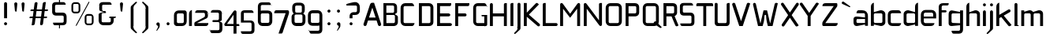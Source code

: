 SplineFontDB: 3.0
FontName: FifthLeg-Expanded
FullName: FifthLeg Expanded
FamilyName: FifthLeg
Weight: Book
Copyright: Designed by Jakub Steiner <jimmac@gmail.com> with FontForge 2.0\n\nhttp://jimmac.musichall.cz\n
UComments: "2008-8-26: Created." 
Version: 0.1
ItalicAngle: 0
UnderlinePosition: 122
UnderlineWidth: 49
Ascent: 800
Descent: 200
LayerCount: 2
Layer: 0 0 "Back" 
Layer: 1 0 "Fore" 
NeedsXUIDChange: 1
XUID: [1021 332 1867756345 9837781]
FSType: 4
OS2Version: 2
OS2_WeightWidthSlopeOnly: 0
OS2_UseTypoMetrics: 1
CreationTime: 1219682457
ModificationTime: 1240424974
PfmFamily: 33
TTFWeight: 400
TTFWidth: 7
LineGap: 0
VLineGap: 0
Panose: 0 0 4 0 0 0 0 0 0 0
OS2TypoAscent: -300
OS2TypoAOffset: 1
OS2TypoDescent: 75
OS2TypoDOffset: 1
OS2TypoLinegap: 0
OS2WinAscent: 0
OS2WinAOffset: 1
OS2WinDescent: 0
OS2WinDOffset: 1
HheadAscent: 0
HheadAOffset: 1
HheadDescent: 0
HheadDOffset: 1
OS2SubXSize: 500
OS2SubYSize: 500
OS2SubXOff: 0
OS2SubYOff: -62
OS2SupXSize: 500
OS2SupYSize: 500
OS2SupXOff: 0
OS2SupYOff: 500
OS2StrikeYSize: 50
OS2StrikeYPos: 199
OS2FamilyClass: 2048
OS2Vendor: 'SUSE'
OS2CodePages: 00000001.00000000
OS2UnicodeRanges: 80000001.00000000.00000000.00000000
Lookup: 258 0 0 "Pairwise Positioning (kerning) in Latin lookup 0"  {"Pairwise Positioning (kerning) in Latin lookup 0-1"  "Pairwise Positioning (kerning) in Latin lookup 0-2"  "Pairwise Positioning (kerning) in Latin lookup 0-3"  } ['def ' ('DFLT' <'dflt' > 'latn' <'dflt' > ) ]
DEI: 0
LangName: 1033 "" "" "Regular" "" "" "Version 1.0" "" "" "" "Garrett LeSage" "" "" "" "Copyright (c) 2008, Garrett LeSage (http://garrettlesage.com/),+AAoA-with Reserved Font Name sixth leg.+AAoACgAA-This Font Software is licensed under the SIL Open Font License, Version 1.1.+AAoA-This license is copied below, and is also available with a FAQ at:+AAoA-http://scripts.sil.org/OFL+AAoACgAK------------------------------------------------------------+AAoA-SIL OPEN FONT LICENSE Version 1.1 - 26 February 2007+AAoA------------------------------------------------------------+AAoACgAA-PREAMBLE+AAoA-The goals of the Open Font License (OFL) are to stimulate worldwide+AAoA-development of collaborative font projects, to support the font creation+AAoA-efforts of academic and linguistic communities, and to provide a free and+AAoA-open framework in which fonts may be shared and improved in partnership+AAoA-with others.+AAoACgAA-The OFL allows the licensed fonts to be used, studied, modified and+AAoA-redistributed freely as long as they are not sold by themselves. The+AAoA-fonts, including any derivative works, can be bundled, embedded, +AAoA-redistributed and/or sold with any software provided that any reserved+AAoA-names are not used by derivative works. The fonts and derivatives,+AAoA-however, cannot be released under any other type of license. The+AAoA-requirement for fonts to remain under this license does not apply+AAoA-to any document created using the fonts or their derivatives.+AAoACgAA-DEFINITIONS+AAoAIgAA-Font Software+ACIA refers to the set of files released by the Copyright+AAoA-Holder(s) under this license and clearly marked as such. This may+AAoA-include source files, build scripts and documentation.+AAoACgAi-Reserved Font Name+ACIA refers to any names specified as such after the+AAoA-copyright statement(s).+AAoACgAi-Original Version+ACIA refers to the collection of Font Software components as+AAoA-distributed by the Copyright Holder(s).+AAoACgAi-Modified Version+ACIA refers to any derivative made by adding to, deleting,+AAoA-or substituting -- in part or in whole -- any of the components of the+AAoA-Original Version, by changing formats or by porting the Font Software to a+AAoA-new environment.+AAoACgAi-Author+ACIA refers to any designer, engineer, programmer, technical+AAoA-writer or other person who contributed to the Font Software.+AAoACgAA-PERMISSION & CONDITIONS+AAoA-Permission is hereby granted, free of charge, to any person obtaining+AAoA-a copy of the Font Software, to use, study, copy, merge, embed, modify,+AAoA-redistribute, and sell modified and unmodified copies of the Font+AAoA-Software, subject to the following conditions:+AAoACgAA-1) Neither the Font Software nor any of its individual components,+AAoA-in Original or Modified Versions, may be sold by itself.+AAoACgAA-2) Original or Modified Versions of the Font Software may be bundled,+AAoA-redistributed and/or sold with any software, provided that each copy+AAoA-contains the above copyright notice and this license. These can be+AAoA-included either as stand-alone text files, human-readable headers or+AAoA-in the appropriate machine-readable metadata fields within text or+AAoA-binary files as long as those fields can be easily viewed by the user.+AAoACgAA-3) No Modified Version of the Font Software may use the Reserved Font+AAoA-Name(s) unless explicit written permission is granted by the corresponding+AAoA-Copyright Holder. This restriction only applies to the primary font name as+AAoA-presented to the users.+AAoACgAA-4) The name(s) of the Copyright Holder(s) or the Author(s) of the Font+AAoA-Software shall not be used to promote, endorse or advertise any+AAoA-Modified Version, except to acknowledge the contribution(s) of the+AAoA-Copyright Holder(s) and the Author(s) or with their explicit written+AAoA-permission.+AAoACgAA-5) The Font Software, modified or unmodified, in part or in whole,+AAoA-must be distributed entirely under this license, and must not be+AAoA-distributed under any other license. The requirement for fonts to+AAoA-remain under this license does not apply to any document created+AAoA-using the Font Software.+AAoACgAA-TERMINATION+AAoA-This license becomes null and void if any of the above conditions are+AAoA-not met.+AAoACgAA-DISCLAIMER+AAoA-THE FONT SOFTWARE IS PROVIDED +ACIA-AS IS+ACIA, WITHOUT WARRANTY OF ANY KIND,+AAoA-EXPRESS OR IMPLIED, INCLUDING BUT NOT LIMITED TO ANY WARRANTIES OF+AAoA-MERCHANTABILITY, FITNESS FOR A PARTICULAR PURPOSE AND NONINFRINGEMENT+AAoA-OF COPYRIGHT, PATENT, TRADEMARK, OR OTHER RIGHT. IN NO EVENT SHALL THE+AAoA-COPYRIGHT HOLDER BE LIABLE FOR ANY CLAIM, DAMAGES OR OTHER LIABILITY,+AAoA-INCLUDING ANY GENERAL, SPECIAL, INDIRECT, INCIDENTAL, OR CONSEQUENTIAL+AAoA-DAMAGES, WHETHER IN AN ACTION OF CONTRACT, TORT OR OTHERWISE, ARISING+AAoA-FROM, OUT OF THE USE OR INABILITY TO USE THE FONT SOFTWARE OR FROM+AAoA-OTHER DEALINGS IN THE FONT SOFTWARE." "http://scripts.sil.org/ofl" 
Encoding: UnicodeBmp
Compacted: 1
UnicodeInterp: none
NameList: Adobe Glyph List
DisplaySize: -36
AntiAlias: 1
FitToEm: 0
WinInfo: 0 16 20
BeginPrivate: 9
BlueValues 21 [0 0 312 312 438 438]
OtherBlues 10 [-125 -94]
BlueScale 9 0.0319355
BlueShift 2 10
StdHW 4 [62]
StdVW 4 [62]
StemSnapH 26 [62 63 94 124 125 187 188]
StemSnapV 31 [62 63 125 126 188 250 275 312]
ExpansionFactor 4 0.06
EndPrivate
Grid
-42 1000 m 29
 687 999 l 25
EndSplineSet
TeXData: 1 0 0 368050 184025 122683 519045 1048576 122683 783286 444596 497025 792723 393216 433062 380633 303038 157286 324010 404750 52429 2506097 1059062 262144
BeginChars: 65536 277

StartChar: b
Encoding: 98 98 0
Width: 545
VWidth: 0
Flags: W
HStem: -4 98<266.484 410.189> 404 98<275.906 410.189>
VStem: 51 93<1 46 98.1504 400.426 444 693.216> 415 93<98.91 132 132 399.09>
LayerCount: 2
Fore
SplineSet
144 741 m 1
 144 444 l 1
 345 499 l 2
 355 501 365 502 375 502 c 0
 445 502 508 442 508 392 c 2
 508 106 l 2
 508 56 445 -4 375 -4 c 0
 365 -4 355 -2 345 0 c 2
 144 46 l 5
 144 1 l 1
 51 1 l 1
 51 612 l 2
 51 689 94 731 144 741 c 1
378 404 m 2
 182 404 l 2
 162 404 144 388 144 366 c 2
 144 131 l 2
 145 109 166 94 181 94 c 0
 182 94 l 2
 378 94 l 2
 396 94 415 111 415 132 c 2
 415 366 l 2
 415 385 399 404 378 404 c 2
EndSplineSet
Validated: 1
EndChar

StartChar: h
Encoding: 104 104 1
Width: 521
VWidth: -23
Flags: W
HStem: 1 21G<51 144 389 482> 404 98<265.688 383.018>
VStem: 51 93<1 400.334 441 693.216> 389 93<1 397.507>
LayerCount: 2
Fore
SplineSet
144 741 m 1
 144 441 l 5
 321 499 l 2
 329 501 338 502 348 502 c 0
 409 502 482 451 482 392 c 2
 482 1 l 1
 389 1 l 1
 389 366 l 2
 389 388 370 404 351 404 c 2
 182 404 l 2
 160 404 144 385 144 366 c 2
 144 1 l 1
 51 1 l 1
 51 612 l 2
 51 689 94 731 144 741 c 1
EndSplineSet
Validated: 1
EndChar

StartChar: m
Encoding: 109 109 2
Width: 771
VWidth: -23
Flags: W
HStem: 1 21G<41 134 340 432 639 732> 404 98<220.719 334.157 521.062 633.324>
VStem: 41 93<1 400.334 454 498> 340 92<1 399.914> 639 93<1 397.507>
LayerCount: 2
Fore
SplineSet
319 502 m 0
 376 502 399 456 415 452 c 2
 426 451 l 5
 582 499 l 1
 595 501 606 502 618 502 c 0
 685 502 732 451 732 392 c 2
 732 1 l 1
 639 1 l 1
 639 366 l 2
 639 388 620 404 601 404 c 2
 470 404 l 2
 449 404 432 385 432 366 c 2
 432 1 l 1
 340 1 l 1
 340 366 l 2
 340 388 321 404 302 404 c 2
 171 404 l 2
 150 404 134 385 134 366 c 2
 134 1 l 1
 41 1 l 1
 41 498 l 1
 134 498 l 1
 134 454 l 5
 284 499 l 1
 296 501 308 502 319 502 c 0
EndSplineSet
Validated: 1
EndChar

StartChar: a
Encoding: 97 97 3
Width: 520
VWidth: 0
Flags: W
HStem: -6 97<121.874 248.062> 220 46<334.25 389> 220 80<121.745 293.188> 404 94<141.152 383.103>
VStem: 25 93<96.6895 214.471> 389 93<1 44 91 220 266 397.622>
LayerCount: 2
Fore
SplineSet
156 220 m 2xbc
 135 220 118 204 118 181 c 2
 118 129 l 2
 118 99 149 91 156 91 c 2
 389 91 l 1
 389 220 l 1xdc
 156 220 l 2xbc
182 498 m 2
 299 498 l 2
 411 498 482 434 482 314 c 2
 482 1 l 1
 389 1 l 1
 389 44 l 5
 169 0 l 2
 151 -4 135 -6 122 -6 c 0
 44 -6 25 60 25 119 c 2
 25 212 l 2
 25 265 49 300 119 300 c 0xbc
 135 300 151 296 170 294 c 2
 389 266 l 1
 389 366 l 2
 389 381 374 404 351 404 c 2
 118 404 l 1
 121 441 136 498 182 498 c 2
EndSplineSet
Validated: 1
EndChar

StartChar: u
Encoding: 117 117 4
Width: 538
VWidth: -23
Flags: W
HStem: -1 95<136.793 316.938> 32 62<350.423 400.217>
VStem: 40 92<99.0064 498> 404 94<1 32 97.8023 131 131 498>
LayerCount: 2
Fore
SplineSet
40 498 m 1xb0
 132 498 l 1
 132 132 l 2
 132 110 151 94 171 94 c 2xb0
 366 94 l 2
 389 94 404 114 404 131 c 2
 404 498 l 1
 498 498 l 1
 498 1 l 1
 404 1 l 1
 404 32 l 5x70
 205 6 l 2
 180 2 159 -1 140 -1 c 0
 71 -1 40 30 40 106 c 2
 40 498 l 1xb0
EndSplineSet
Validated: 1
EndChar

StartChar: n
Encoding: 110 110 5
Width: 565
VWidth: -23
Flags: W
HStem: 405 62<163.783 213.577> 405 95<247.062 427.207>
VStem: 66 94<1 368 368 401.198 467 498> 432 92<1 399.994>
LayerCount: 2
Fore
Refer: 4 117 S -1 0 0 -1 564 499 2
Validated: 1
EndChar

StartChar: r
Encoding: 114 114 6
Width: 493
VWidth: -23
Flags: W
HStem: 1 21G<41 134> 404 96<208.062 407.134>
VStem: 41 93<1 400.334 464 498>
LayerCount: 2
Fore
SplineSet
134 498 m 1
 134 464 l 5
 292 494 l 2
 305 496 318 500 331 500 c 0
 396 500 455 455 469 404 c 1
 172 404 l 2
 150 404 134 385 134 366 c 2
 134 1 l 1
 41 1 l 1
 41 498 l 1
 134 498 l 1
469 404 m 1
EndSplineSet
Validated: 1
EndChar

StartChar: g
Encoding: 103 103 7
Width: 548
VWidth: -23
Flags: W
HStem: -240 92<155.092 397.809> -4 98<135.51 310.453> 30 64<349.621 402> 402 96<136.497 254.188>
VStem: 39 93<97.5744 396.21> 402 94<-142.861 30 94 402 449 498>
LayerCount: 2
Fore
SplineSet
132 365 m 2xbc
 132 132 l 2
 132 110 150 94 170 94 c 2xdc
 402 94 l 1
 402 402 l 1
 170 402 l 2
 140 402 132 372 132 365 c 2xbc
131 -148 m 1
 209 -148 288 -148 365 -148 c 0
 386 -146 402 -129 402 -110 c 2
 402 30 l 5xbc
 185 1 l 2
 166 -1 149 -4 134 -4 c 0
 64 -4 39 31 39 84 c 2
 39 371 l 2
 39 430 59 498 136 498 c 0
 150 498 165 494 182 490 c 2
 402 449 l 1
 402 498 l 1
 496 498 l 1
 496 -111 l 2
 496 -191 448 -240 370 -240 c 2
 196 -240 l 2
 150 -240 135 -185 131 -148 c 1
EndSplineSet
Validated: 1
EndChar

StartChar: o
Encoding: 111 111 8
Width: 580
VWidth: -23
Flags: W
HStem: -8 93<133.526 445.474> 405 93<133.526 445.861>
VStem: 35 93<90.6448 399.355> 451 93<90.6448 399.355>
LayerCount: 2
Fore
SplineSet
180 498 m 2
 399 498 l 2
 480 498 544 434 544 352 c 2
 544 138 l 2
 544 56 479 -8 399 -8 c 2
 180 -8 l 2
 100 -8 35 56 35 138 c 2
 35 352 l 2
 35 434 100 498 180 498 c 2
412 405 m 2
 166 405 l 2
 145 405 128 389 128 368 c 2
 128 122 l 2
 128 102 145 85 166 85 c 2
 412 85 l 2
 434 85 451 101 451 122 c 2
 451 368 l 2
 451 389 434 405 412 405 c 2
EndSplineSet
Validated: 1
EndChar

StartChar: d
Encoding: 100 100 9
Width: 560
VWidth: -23
Flags: W
HStem: -4 98<134.889 278.516> 404 98<134.889 268.75>
VStem: 38 92<98.91 399.09> 401 93<1 46 97.8023 131 131 399.914 444 696.635>
LayerCount: 2
Fore
SplineSet
494 742 m 1
 494 1 l 1
 401 1 l 1
 401 46 l 5
 200 0 l 2
 190 -2 180 -4 170 -4 c 0
 100 -4 38 56 38 106 c 2
 38 392 l 2
 38 442 100 502 170 502 c 0
 180 502 190 501 200 499 c 2
 400 444 l 1
 400 612 l 2
 400 691 440 732 494 742 c 1
401 366 m 2
 401 385 385 404 362 404 c 2
 168 404 l 2
 149 404 130 388 130 366 c 2
 130 132 l 2
 130 110 150 94 168 94 c 2
 362 94 l 2
 364 94 364 94 364 94 c 0
 385 94 400 114 401 131 c 2
 401 366 l 2
EndSplineSet
Validated: 1
EndChar

StartChar: s
Encoding: 115 115 10
Width: 533
VWidth: -23
Flags: W
HStem: 0 82<65.6863 399.149> 216 71<136.632 399.811> 414 82<137.251 464.615>
VStem: 38 92<292.289 408.487> 404 92<86.7306 120 120 211.114>
LayerCount: 2
Fore
SplineSet
38 404 m 2
 39 452 76 496 155 496 c 2
 410 496 l 2
 454 495 482 471 489 414 c 1
 168 414 l 2
 146 414 130 395 130 375 c 2
 130 325 l 6
 130 317 138 287 168 287 c 4
 169 287 l 6
 379 287 l 6
 444 287 496 245 496 184 c 2
 496 118 l 2
 496 38 452 0 365 0 c 2
 112 0 l 2
 78 0 52 20 48 82 c 1
 365 82 l 2
 374 82 404 90 404 120 c 2
 404 181 l 2
 404 202 385 216 365 216 c 2
 155 216 l 2
 88 216 38 264 38 325 c 2
 38 404 l 2
EndSplineSet
EndChar

StartChar: e
Encoding: 101 101 11
Width: 552
VWidth: -23
Flags: W
HStem: 0 92<139.185 425.185> 235 59<128 425> 421 85<160.281 412.531>
VStem: 34 94<121.416 156 156 235 294 410.346> 425 94<294 410.346>
LayerCount: 2
Fore
SplineSet
180 506 m 2
 372 506 l 2
 454 506 519 441 519 360 c 2
 519 235 l 1
 128 235 l 1
 128 145 l 2
 129 131 129 130 132 121 c 0
 140 105 159 92 178 92 c 2
 466 92 l 1
 458 30 414 0 336 0 c 2
 178 0 l 2
 90 0 34 76 34 156 c 2
 34 360 l 2
 34 441 99 506 180 506 c 2
375 421 m 1
 178 421 l 2
 172 421 166 420 160 418 c 0
 142 410 134 395 131 388 c 0
 130 385 130 381 128 370 c 1
 128 294 l 1
 425 294 l 1
 425 370 l 2
 425 375 425 381 421 388 c 0
 415 405 400 414 392 418 c 0
 390.279 418.86 374.494 421.201 373.941 421.201 c 0
 373.926 421.199 l 0
 373.926 421.187 374.254 421.124 375 421 c 1
EndSplineSet
EndChar

StartChar: f
Encoding: 102 102 12
Width: 327
VWidth: -23
Flags: W
HStem: 1 21G<51 144> 430 68<144 297.67> 658 73<151.914 359.625>
VStem: 51 93<1 430 498 651.699>
LayerCount: 2
Fore
SplineSet
189 731 m 2
 365 731 l 1
 365 710 l 2
 365 671 350 658 305 658 c 2
 189 658 l 2
 161 658 144 640 144 612 c 2
 144 498 l 1
 266 498 l 2
 285 498 300 482 300 464 c 0
 300 445 285 430 266 430 c 2
 144 430 l 1
 144 1 l 1
 51 1 l 1
 51 614 l 2
 51 615 l 0
 51 685 105 731 189 731 c 2
EndSplineSet
Validated: 1
EndChar

StartChar: t
Encoding: 116 116 13
Width: 416
VWidth: -23
Flags: W
HStem: 1 21G<138 231> 404 94<28.752 138 231 379.668>
VStem: 138 93<1 404 498 723.653>
LayerCount: 2
Fore
SplineSet
185 731 m 0
 210 731 231 710 231 685 c 2
 231 498 l 1
 340 498 l 2
 366 498 388 476 388 450 c 2
 388 404 l 1
 231 404 l 1
 231 1 l 1
 138 1 l 1
 138 404 l 1
 68 404 l 2
 41 404 21 425 21 450 c 0
 21 476 41 498 68 498 c 2
 138 498 l 1
 138 685 l 2
 138 710 159 731 185 731 c 0
EndSplineSet
Validated: 1
EndChar

StartChar: i
Encoding: 105 105 14
Width: 211
VWidth: -23
Flags: W
HStem: 1 21G<52 145> 626 94<59.7629 137.932>
VStem: 52 94<1 489.668 633.219 711.932>
LayerCount: 2
Fore
SplineSet
99 498 m 0
 125 498 145 476 145 450 c 2
 145 1 l 1
 52 1 l 1
 52 450 l 2
 52 476 74 498 99 498 c 0
146 672 m 0
 146 645 125 626 98 626 c 0
 70 626 52 649 52 672 c 0
 52 700 74 720 98 720 c 0
 124 720 146 699 146 672 c 0
EndSplineSet
Validated: 1
EndChar

StartChar: v
Encoding: 118 118 15
Width: 510
VWidth: -23
Flags: W
HStem: 1 21G<210.748 290.299>
LayerCount: 2
Fore
SplineSet
65 495 m 2
 82 494 99 484 106 468 c 2
 211 244 l 2
 220 220 235 178 236 171 c 1
 265 171 l 1
 266 184 285 226 292 245 c 2
 395 468 l 2
 402 485 420 495 438 495 c 0
 444 495 450 494 456 490 c 0
 474 482 484 465 484 448 c 0
 484 441 482 435 480 429 c 2
 281 1 l 1
 220 1 l 1
 22 429 l 2
 19 435 18 441 18 448 c 0
 18 465 28 482 45 490 c 0
 51 494 58 495 65 495 c 2
EndSplineSet
Validated: 1
EndChar

StartChar: space
Encoding: 32 32 16
Width: 351
VWidth: 0
Flags: W
LayerCount: 2
EndChar

StartChar: q
Encoding: 113 113 17
Width: 561
VWidth: -23
Flags: W
HStem: -4 98<135.51 310.453> 30 64<349.621 402> 402 96<136.497 254.188>
VStem: 39 93<97.5744 396.21> 402 94<-240 30 94 402 449 498>
LayerCount: 2
Fore
SplineSet
402 -240 m 1xb8
 402 30 l 1x78
 185 1 l 2
 166 -1 149 -4 134 -4 c 0
 64 -4 39 31 39 84 c 2
 39 371 l 2
 39 430 59 498 136 498 c 0
 150 498 165 494 182 490 c 2
 402 449 l 5
 402 498 l 1
 496 498 l 1
 496 -240 l 1
 402 -240 l 1xb8
132 365 m 2
 132 132 l 2
 132 110 150 94 170 94 c 2xb8
 402 94 l 1
 402 402 l 1
 170 402 l 2
 140 402 132 372 132 365 c 2
EndSplineSet
Validated: 1
EndChar

StartChar: p
Encoding: 112 112 18
Width: 536
VWidth: -23
Flags: W
HStem: -4 98<225.969 401.627> 30 64<134 186.621> 402 96<282.484 401.731>
VStem: 41 93<-240 30 94 402 449 498> 405 93<97.5744 132 132 396.21>
LayerCount: 2
Fore
SplineSet
134 -240 m 1x78
 41 -240 l 1
 41 498 l 1
 134 498 l 1
 134 449 l 1
 355 490 l 2
 372 494 388 498 401 498 c 0
 479 498 498 430 498 371 c 2
 498 84 l 2
 498 31 474 -4 404 -4 c 0xb8
 389 -4 371 -1 352 1 c 2
 134 30 l 5
 134 -240 l 1x78
366 94 m 2
 388 94 405 110 405 132 c 2
 405 365 l 2
 405 395 375 402 368 402 c 2
 134 402 l 1
 134 94 l 1x78
 366 94 l 2
EndSplineSet
Validated: 1
EndChar

StartChar: l
Encoding: 108 108 19
Width: 217
VWidth: -23
Flags: W
HStem: 1 28<145 184>
VStem: 52 93<29 723.653>
LayerCount: 2
Fore
SplineSet
99 731 m 0
 125 731 145 710 145 685 c 2
 145 29 l 1
 170 29 l 2
 178 29 184 22 184 15 c 2
 184 1 l 1
 52 1 l 1
 52 685 l 2
 52 710 72 731 99 731 c 0
EndSplineSet
Validated: 1
EndChar

StartChar: k
Encoding: 107 107 20
Width: 563
VWidth: -23
Flags: W
HStem: 1 21G<51 144 462 474>
VStem: 51 93<1 250 356 693.216>
LayerCount: 2
Fore
SplineSet
144 741 m 1
 144 356 l 1
 434 524 l 2
 439 526 448 530 456 530 c 0
 472 530 488 521 496 506 c 0
 500 500 502 492 502 482 c 0
 502 466 495 451 480 442 c 2
 286 331 l 1
 534 34 l 1
 498 5 l 2
 489 -2 479 -6 469 -6 c 0
 455 -6 441 0 432 11 c 2
 206 286 l 1
 144 250 l 1
 144 1 l 1
 51 1 l 1
 51 612 l 2
 51 689 94 731 144 741 c 1
EndSplineSet
Validated: 1
EndChar

StartChar: j
Encoding: 106 106 21
Width: 236
VWidth: -23
Flags: W
HStem: 626 94<84.0419 163.265>
VStem: 76 95<-118.922 489.668 633.436 711.56>
LayerCount: 2
Fore
SplineSet
171 672 m 0
 171 645 149 626 122 626 c 0
 95 626 76 649 76 672 c 0
 76 700 99 720 122 720 c 0
 149 720 171 699 171 672 c 0
122 498 m 0
 149 498 170 476 170 450 c 2
 170 -62 l 2
 170 -96 156 -111 149 -119 c 2
 26 -231 l 1
 25 -232 l 2
 11 -249 -1 -250 -8 -250 c 0
 -10 -250 -14 -250 -14 -250 c 2
 -22 -248 -32 -242 -32 -232 c 0
 -32 -230 -32 -226 -29 -221 c 1
 52 -136 l 1
 54 -134 l 2
 69 -112 76 -100 76 -69 c 0
 76 -66 76 -64 76 -62 c 2
 76 -52 l 1
 76 450 l 2
 76 476 98 498 122 498 c 0
EndSplineSet
EndChar

StartChar: comma
Encoding: 44 44 22
Width: 313
VWidth: 0
Flags: W
HStem: -146 265
VStem: 160 52<-53.9844 9>
LayerCount: 2
Fore
SplineSet
159 119 m 0
 189 119 212 95 212 65 c 2
 212 10 l 2
 212 -11 206 -31 199 -42 c 2
 131 -138 l 2
 129 -140 129 -140 126 -142 c 0
 124 -145 119 -146 114 -146 c 0
 106 -146 102 -142 102 -141 c 0
 102 -140 104 -138 105 -136 c 2
 106 -135 l 1
 150 -50 l 2
 154 -44 160 -32 160 -18 c 0
 160 -15 160 -10 160 -8 c 2
 158 9 l 1
 142 14 l 2
 121 21 105 41 105 65 c 0
 105 95 130 119 159 119 c 0
EndSplineSet
Validated: 1
EndChar

StartChar: y
Encoding: 121 121 23
Width: 512
VWidth: -23
Flags: W
LayerCount: 2
Fore
SplineSet
66 496 m 0
 82 496 100 486 108 470 c 2
 252 168 l 1
 398 470 l 2
 405 486 421 496 439 496 c 0
 445 496 452 495 459 491 c 0
 476 484 485 468 485 450 c 0
 485 444 484 436 481 430 c 2
 170 -221 l 2
 161 -239 145 -248 128 -248 c 0
 121 -248 114 -246 108 -244 c 2
 65 -221 l 1
 211 82 l 1
 192 94 l 2
 185 99 179 105 175 114 c 2
 24 430 l 2
 20 436 19 444 19 450 c 0
 19 468 29 484 45 491 c 0
 52 495 59 496 65 496 c 0
 66 496 66 496 66 496 c 0
EndSplineSet
Validated: 1
EndChar

StartChar: c
Encoding: 99 99 24
Width: 498
VWidth: -23
Flags: W
HStem: 1 91<135.766 427.838> 412 93<135.766 427.838>
VStem: 36 93<97.0849 145 145 408.022>
LayerCount: 2
Fore
SplineSet
186 505 m 6
 375 505 l 6
 434 505 454 448 461 412 c 5
 168 412 l 6
 146 412 129 396 129 375 c 6
 129 130 l 6
 129 109 146 92 168 92 c 6
 461 92 l 5
 454 58 434 1 375 1 c 6
 186 1 l 6
 88 1 36 61 36 145 c 6
 36 360 l 6
 36 444 88 505 186 505 c 6
EndSplineSet
Validated: 1
EndChar

StartChar: w
Encoding: 119 119 25
Width: 818
VWidth: -23
Flags: W
HStem: 1 21G<210.748 290.288 518.786 598.299>
LayerCount: 2
Fore
SplineSet
65 495 m 2
 82 494 99 484 106 468 c 2
 211 244 l 2
 220 220 235 158 236 151 c 1
 265 151 l 1
 266 164 285 226 292 245 c 2
 334 336 l 2
 339 344 346 354 364 354 c 2
 448 354 l 2
 451 354 451 354 454 354 c 0
 465 350 472 340 476 332 c 2
 519 244 l 2
 528 220 542 158 544 151 c 1
 574 151 l 1
 575 164 592 226 600 245 c 2
 702 468 l 2
 711 485 728 495 745 495 c 0
 751 495 758 494 765 490 c 0
 781 482 791 465 791 448 c 0
 791 441 790 435 788 429 c 2
 589 1 l 1
 528 1 l 1
 405 268 l 1
 281 1 l 1
 220 1 l 1
 22 429 l 2
 19 435 18 441 18 448 c 0
 18 465 28 482 45 490 c 0
 51 494 58 495 65 495 c 2
EndSplineSet
Validated: 1
EndChar

StartChar: z
Encoding: 122 122 26
Width: 531
VWidth: -23
Flags: W
HStem: -5 93<159 467.431> 404 94<86.1941 369>
LayerCount: 2
Fore
SplineSet
161 498 m 2
 465 498 l 2
 470 496 470 496 472 496 c 0
 478 495 482 491 486 488 c 0
 490 481 491 475 491 470 c 2
 491 405 l 2
 491 404 l 0
 491 402 491 400 488 395 c 0
 481 388 465 374 455 362 c 2
 159 88 l 1
 491 88 l 1
 489 45 476 -5 412 -5 c 2
 64.001 -5 l 6
 64.001 -5 66.9091 -5.09091 62.001 -5 c 4
 58.6174 -4.93733 45 5 38 15 c 0
 35 19 35 21 35 21 c 2
 35 86 l 2
 35 88 35 88 35 88 c 0
 35 91 35 92 38 96 c 0
 42 104 46 108 70 130 c 2
 369 404 l 1
 56 404 l 1
 61 465 88 498 161 498 c 2
EndSplineSet
EndChar

StartChar: x
Encoding: 120 120 27
Width: 546
VWidth: -23
Flags: W
HStem: -5 21G<80 87 449 455.5>
LayerCount: 2
Fore
SplineSet
85 509 m 0
 89 509 106 509 121 492 c 2
 268 322 l 1
 415 492 l 2
 429 509 448 509 450 509 c 0
 461 509 472 505 481 498 c 0
 498 484 498 465 498 462 c 0
 498 451 494 440 486 431 c 2
 330 251 l 1
 514 38 l 1
 480 6 l 2
 471 -1 461 -5 450 -5 c 0
 448 -5 429 -5 415 11 c 2
 268 181 l 1
 121 11 l 2
 108 -5 89 -5 85 -5 c 0
 75 -5 64 -1 55 6 c 0
 39 20 39 38 39 41 c 0
 39 52 42 62 50 71 c 2
 206 251 l 1
 50 431 l 2
 42 440 39 451 39 462 c 0
 39 465 39 484 55 498 c 0
 64 505 74 509 85 509 c 0
EndSplineSet
Validated: 1
EndChar

StartChar: exclam
Encoding: 33 33 28
Width: 351
VWidth: 0
Flags: W
HStem: 24 95<136.394 217.513>
VStem: 129 96<32.0156 110.932 246 746.341>
LayerCount: 2
Fore
SplineSet
225 71 m 0
 225 45 204 24 176 24 c 0
 150 24 129 45 129 71 c 0
 129 98 150 119 176 119 c 0
 204 119 225 98 225 71 c 0
176 755 m 0
 202 755 224 734 224 708 c 2
 224 246 l 1
 130 246 l 1
 130 708 l 2
 130 734 151 755 176 755 c 0
EndSplineSet
Validated: 1
EndChar

StartChar: question
Encoding: 63 63 29
Width: 593
VWidth: 0
Flags: W
HStem: 25 94<187.347 266.312> 352 89<273.172 408.588> 649 46<79 143.5> 649 109<222.25 409.362>
VStem: 180 94<32.484 110.932 246 349.458> 414 91<447.579 642.143>
LayerCount: 2
Fore
SplineSet
355 758 m 0xdc
 454 758 505 680 505 596 c 2
 505 495 l 2
 505 412 452 352 355 352 c 2
 272 352 l 1
 272 246 l 1
 180 246 l 1
 180 328 l 2
 180 396 245 441 299 441 c 2
 372 441 l 2
 398 441 414 459 414 480 c 2
 414 612 l 2
 414 636 391 649 376 649 c 2xdc
 79 649 l 1
 79 695 l 1xec
 148 721 300 758 355 758 c 0xdc
274 71 m 0
 274 44 252 25 226 25 c 0
 201 25 180 42 180 71 c 0
 180 99 200 119 226 119 c 0
 252 119 274 98 274 71 c 0
EndSplineSet
Validated: 1
EndChar

StartChar: period
Encoding: 46 46 30
Width: 298
VWidth: 0
Flags: W
HStem: 25 94<111.763 191.017>
VStem: 104 95<33.0419 110.281>
LayerCount: 2
Fore
SplineSet
199 71 m 0
 199 44 176 25 150 25 c 0
 122 25 104 48 104 71 c 0
 104 99 126 119 150 119 c 0
 176 119 199 98 199 71 c 0
EndSplineSet
Validated: 1
EndChar

StartChar: colon
Encoding: 58 58 31
Width: 300
VWidth: 0
Flags: W
HStem: 24 95<109.983 191.56> 426 96<111.336 190.281>
VStem: 102 97<32.6594 110.281 435.336 513.341>
LayerCount: 2
Fore
SplineSet
199 475 m 0
 199 449 178 426 151 426 c 0
 125 426 102 449 102 475 c 0
 102 501 125 522 151 522 c 0
 178 522 199 501 199 475 c 0
199 71 m 0
 199 45 178 24 151 24 c 0
 125 24 102 45 102 71 c 0
 102 98 125 119 151 119 c 0
 178 119 199 98 199 71 c 0
EndSplineSet
Validated: 1
EndChar

StartChar: semicolon
Encoding: 59 59 32
Width: 313
VWidth: 0
Flags: W
HStem: 426 96<113.659 192.221>
VStem: 105 96<434.648 513.984> 160 52<-53.9844 9>
LayerCount: 2
Fore
SplineSet
159 119 m 0xc0
 189 119 212 95 212 65 c 2
 212 10 l 2xa0
 212 -11 206 -31 199 -42 c 2
 131 -138 l 2
 129 -140 129 -140 126 -142 c 0
 124 -145 119 -146 114 -146 c 0
 106 -146 102 -142 102 -141 c 0
 102 -140 104 -138 105 -136 c 2xc0
 106 -135 l 1
 150 -50 l 2
 154 -44 160 -32 160 -18 c 0
 160 -15 160 -10 160 -8 c 2xa0
 158 9 l 1
 142 14 l 2
 121 21 105 41 105 65 c 0
 105 95 130 119 159 119 c 0xc0
201 475 m 0xc0
 201 449 180 426 152 426 c 0
 126 426 105 449 105 475 c 0
 105 501 126 522 152 522 c 0
 180 522 201 501 201 475 c 0xc0
EndSplineSet
Validated: 1
EndChar

StartChar: quotesingle
Encoding: 39 39 33
Width: 300
VWidth: 0
Flags: W
HStem: 466 293
VStem: 102 97<640.25 750.62>
LayerCount: 2
Fore
SplineSet
121 515 m 1
 102 712 l 2
 99.6174 736.704 125 759 151 759 c 0
 178 759 199 739 199 712 c 2
 175 466 l 1
 151 468 l 2
 136 468 125 478 124 492 c 2
 121 515 l 1
EndSplineSet
EndChar

StartChar: quotedbl
Encoding: 34 34 34
Width: 530
VWidth: 0
Flags: W
HStem: 466 293
VStem: 102 97<640.25 750.62> 333 97<640.25 750.62>
LayerCount: 2
Fore
Refer: 33 39 S 1 0 0 1 231 0 2
Refer: 33 39 N 1 0 0 1 0 0 2
EndChar

StartChar: M
Encoding: 77 77 35
Width: 750
VWidth: -23
Flags: W
HStem: 1 21G<52 145 592 685>
VStem: 52 93<1 549> 592 93<1 549>
LayerCount: 2
Fore
SplineSet
99 731 m 0
 125 731 131 715 151 690 c 2
 369 391 l 1
 586 690 l 2
 608 715 612 731 639 731 c 0
 665 731 685 710 685 685 c 2
 685 1 l 1
 592 1 l 1
 592 549 l 1
 370 265 l 2
 369 264 370 264 369 264 c 0
 369 264 368 264 368 265 c 2
 145 549 l 1
 145 1 l 1
 52 1 l 1
 52 685 l 2
 52 710 72 731 99 731 c 0
EndSplineSet
Validated: 1
EndChar

StartChar: N
Encoding: 78 78 36
Width: 692
VWidth: -23
Flags: W
HStem: 1 21G<52 145 568 593.5>
VStem: 52 93<1 550> 534 94<181 726.614>
LayerCount: 2
Fore
SplineSet
99 731 m 0
 125 731 131 715 151 690 c 2
 534 181 l 1
 534 699 l 2
 535 716 551 731 579 731 c 2
 628 731 l 1
 628 48 l 2
 628 21 606 1 581 1 c 0
 555 1 549 18 529 42 c 2
 145 550 l 1
 145 1 l 1
 52 1 l 1
 52 685 l 2
 52 710 72 731 99 731 c 0
EndSplineSet
Validated: 1
EndChar

StartChar: H
Encoding: 72 72 37
Width: 653
VWidth: -23
Flags: W
HStem: 1 21G<52 145 495 588> 311 93<145 495>
VStem: 52 93<1 311 404 723.653> 495 93<1 311 404 724.246>
LayerCount: 2
Fore
SplineSet
99 731 m 0
 125 731 145 710 145 685 c 2
 145 404 l 1
 495 404 l 1
 495 685 l 2
 495 710 515 731 541 731 c 2
 588 731 l 1
 588 1 l 1
 495 1 l 1
 495 311 l 1
 145 311 l 1
 145 1 l 1
 52 1 l 1
 52 685 l 2
 52 710 72 731 99 731 c 0
EndSplineSet
Validated: 1
EndChar

StartChar: O
Encoding: 79 79 38
Width: 621
VWidth: -23
Flags: W
HStem: 1 93<145.032 458.075> 638 93<145.032 458.075>
VStem: 46 94<99.5257 631.968> 464 94<99.5257 631.968>
LayerCount: 2
Fore
SplineSet
192 731 m 2
 411 731 l 2
 492 731 558 666 558 585 c 2
 558 146 l 2
 558 66 492 1 411 1 c 2
 192 1 l 2
 111 1 46 66 46 146 c 2
 46 585 l 2
 46 666 111 731 192 731 c 2
426 638 m 2
 178 638 l 2
 156 638 140 621 140 600 c 2
 140 132 l 2
 140 111 156 94 178 94 c 2
 426 94 l 2
 448 94 464 111 464 132 c 2
 464 600 l 2
 464 621 448 638 426 638 c 2
EndSplineSet
Validated: 1
EndChar

StartChar: P
Encoding: 80 80 39
Width: 548
VWidth: -23
Flags: W
HStem: 1 21G<52 145> 310 94<145 384.757> 636 95<145 386.225>
VStem: 52 93<1 310 404 636> 390 92<408.041 441 441 628.899>
LayerCount: 2
Fore
SplineSet
145 1 m 1
 52 1 l 1
 52 731 l 1
 352 731 l 2
 429 731 482 678 482 606 c 2
 482 429 l 2
 482 351 412 310 359 310 c 2
 145 310 l 1
 145 1 l 1
351 404 m 2
 372 404 390 420 390 441 c 2
 390 599 l 2
 390 629 360 636 352 636 c 2
 145 636 l 1
 145 404 l 1
 351 404 l 2
EndSplineSet
Validated: 1
EndChar

StartChar: C
Encoding: 67 67 40
Width: 567
VWidth: 0
Flags: W
HStem: 2 93<145.032 455.076> 639 93<145.032 444.464>
VStem: 46 94<100.645 148 148 633.355>
LayerCount: 2
Fore
SplineSet
192 732 m 2
 399 732 l 2
 441 731 470 686 476 639 c 1
 178 639 l 2
 156 639 140 622 140 601 c 2
 140 132 l 2
 140 112 156 95 178 95 c 2
 489 95 l 1
 480 48 451 2 411 2 c 2
 192 2 l 2
 111 2 46 66 46 148 c 2
 46 586 l 2
 46 668 111 732 192 732 c 2
476 639 m 1
EndSplineSet
EndChar

StartChar: Q
Encoding: 81 81 41
Width: 657
VWidth: -23
Flags: W
HStem: 1 93<144.526 391> 638 93<144.526 457.474>
VStem: 46 93<99.5257 146 146 631.968> 464 92<151 631.968>
LayerCount: 2
Fore
SplineSet
425 638 m 2
 178 638 l 2
 156 638 139 621 139 600 c 2
 139 132 l 2
 139 111 156 94 178 94 c 2
 391 94 l 1
 396 112 l 2
 400 126 412 148 440 149 c 2
 464 151 l 1
 464 600 l 2
 464 621 446 638 425 638 c 2
481 19 m 1
 469 12 l 2
 451 5 431 1 411 1 c 2
 191 1 l 2
 111 1 46 66 46 146 c 2
 46 585 l 2
 46 666 111 731 191 731 c 2
 411 731 l 2
 491 731 556 666 556 585 c 2
 556 146 l 2
 556 126 552 108 545 90 c 2
 539 74 l 1
 648 -34 l 1
 632 -52 l 2
 626 -59 619 -62 611 -62 c 0
 606 -62 600 -61 596 -58 c 2
 481 19 l 1
EndSplineSet
EndChar

StartChar: R
Encoding: 82 82 42
Width: 520
VWidth: -23
Flags: W
HStem: 1 21G<52 145> 310 94<145 308> 636 95<145 384.645>
VStem: 52 93<1 310 404 636> 390 94<408.989 441 441 629.159>
LayerCount: 2
Fore
SplineSet
52 731 m 1
 352 731 l 2
 434 731 484 679 484 606 c 2
 484 429 l 2
 484 405 476 359 424 329 c 2
 405 318 l 1
 529 18 l 1
 488 -4 l 2
 481 -6 476 -8 470 -8 c 0
 452 -8 435 4 428 21 c 2
 308 310 l 1
 145 310 l 1
 145 1 l 1
 52 1 l 1
 52 731 l 1
352 636 m 2
 145 636 l 1
 145 404 l 1
 352 404 l 2
 372 404 390 420 390 441 c 2
 390 599 l 2
 390 629 360 636 352 636 c 2
EndSplineSet
Validated: 1
EndChar

StartChar: T
Encoding: 84 84 43
Width: 558
VWidth: -23
Flags: W
HStem: 1 21G<239 332> 638 93<25.3939 239 332 544.901>
VStem: 239 93<1 638>
LayerCount: 2
Fore
SplineSet
65 731 m 2
 506 731 l 2
 532 731 552 710 552 685 c 2
 552 638 l 1
 332 638 l 1
 332 1 l 1
 239 1 l 1
 239 638 l 1
 18 638 l 1
 18 685 l 2
 18 710 39 731 65 731 c 2
EndSplineSet
Validated: 1
EndChar

StartChar: V
Encoding: 86 86 44
Width: 641
VWidth: -23
Flags: W
HStem: 1 21G<222.373 346.601>
LayerCount: 2
Fore
SplineSet
58 738 m 0
 78 738 95 725 102 706 c 2
 285 154 l 1
 469 706 l 2
 475 725 492 738 512 738 c 0
 518 738 522 736 528 735 c 2
 534 732 l 1
 576 716 l 1
 340 1 l 1
 229 1 l 1
 6 674 l 2
 5 679 4 684 4 689 c 0
 4 709 16 726 36 732 c 2
 44 735 l 2
 48 736 52 738 58 738 c 0
EndSplineSet
Validated: 1
EndChar

StartChar: A
Encoding: 65 65 45
Width: 602
VWidth: 0
Flags: W
HStem: 0 21G<58.5 83 515 526> 174 94<195 404>
LayerCount: 2
Fore
SplineSet
294 736 m 6
 355 736 l 5
 578 65 l 5
 578 60 579 55 579 50 c 4
 579 21 564 1 526 0 c 4
 525 0 524 -1 524 -1 c 5
 506 -1 489 11 482 31 c 6
 435 174 l 5
 164 174 l 5
 116 31 l 6
 110 11 92 0 74 0 c 4
 72 0 l 4
 45 0 20 19 20 49 c 4
 20 54 20 59 21 64 c 6
 224 674 l 6
 241 721 266 736 294 736 c 6
404 268 m 5
 300 582 l 5
 195 268 l 5
 404 268 l 5
EndSplineSet
Validated: 1
EndChar

StartChar: G
Encoding: 71 71 46
Width: 533
VWidth: -23
Flags: W
HStem: 1 93<144.526 398> 311 44<312.012 398> 638 93<144.526 443.887>
VStem: 46 93<99.5257 146 146 631.968> 398 92<94 311>
LayerCount: 2
Fore
SplineSet
191 731 m 2
 398 731 l 2
 441 730 469 685 475 638 c 1
 178 638 l 2
 156 638 139 621 139 600 c 2
 139 132 l 2
 139 111 156 94 178 94 c 2
 398 94 l 1
 398 311 l 1
 332 311 l 2
 328 311 312 311 312 334 c 2
 312 355 l 1
 490 355 l 1
 490 48 l 2
 490 25 478 1 438 1 c 0
 412 1 l 1
 191 1 l 2
 111 1 46 66 46 146 c 2
 46 585 l 2
 46 666 111 731 191 731 c 2
412 1 m 1
 412 -24 l 1
 412 -24 412 -21 415 -11 c 1
 438 1 l 1
 412 1 l 1
475 638 m 1
 476 631 478 624 478 616 c 0
 478 615 478 615 478 614 c 1
 502 638 l 1
 475 638 l 1
EndSplineSet
Validated: 5
EndChar

StartChar: U
Encoding: 85 85 47
Width: 588
VWidth: -23
Flags: W
HStem: 1 93<147.491 426.426>
VStem: 50 94<99.9799 729.97> 430 94<99.9799 725.146>
LayerCount: 2
Fore
SplineSet
98 736 m 0
 120 736 144 724 144 691 c 2
 144 132 l 2
 144 110 162 94 181 94 c 2
 392 94 l 2
 414 94 430 112 430 132 c 2
 430 685 l 2
 430 718 454 731 476 731 c 0
 478 731 l 2
 524 731 l 1
 524 106 l 2
 524 41 482 1 431 1 c 2
 142 1 l 2
 91 1 50 41 50 106 c 2
 50 691 l 2
 51 729 81 736 98 736 c 0
EndSplineSet
Validated: 1
EndChar

StartChar: S
Encoding: 83 83 48
Width: 547
VWidth: -23
Flags: W
HStem: 0 82<75.0125 409.892> 330 94<146.863 409.728> 649 82<144.322 445.679>
VStem: 48 92<430.256 643.399> 414 94<86.7306 120 120 325.972>
LayerCount: 2
Fore
SplineSet
48 639 m 2
 48 686 88 731 165 731 c 2
 390 731 l 2
 434 730 462 708 468 649 c 1
 179 649 l 2
 156 649 140 631 140 610 c 2
 140 461 l 2
 140 454 148 424 178 424 c 0
 179 424 179 424 179 424 c 2
 389 424 l 2
 466 424 508 364 508 299 c 2
 508 118 l 2
 508 38 462 0 376 0 c 2
 122 0 l 2
 86 0 62 20 58 82 c 1
 376 82 l 2
 384 82 414 90 414 120 c 2
 414 294 l 2
 414 315 395 330 376 330 c 2
 165 330 l 2
 99 330 48 376 48 439 c 2
 48 639 l 2
EndSplineSet
Validated: 1
EndChar

StartChar: I
Encoding: 73 73 49
Width: 210
VWidth: -23
Flags: W
HStem: 1 21G<52 145>
VStem: 52 93<1 723.653>
LayerCount: 2
Fore
SplineSet
99 731 m 2
 145 731 l 1
 145 1 l 1
 52 1 l 1
 52 685 l 2
 52 710 72 731 99 731 c 2
EndSplineSet
Validated: 1
EndChar

StartChar: J
Encoding: 74 74 50
Width: 235
VWidth: -23
Flags: W
VStem: 76 94<-118.998 -62 -38 728.653>
LayerCount: 2
Fore
SplineSet
122 736 m 0
 149 736 170 715 170 690 c 2
 170 -62 l 2
 170 -96 156 -111 149 -119 c 2
 26 -231 l 1
 25 -232 l 2
 11 -249 -1 -250 -8 -250 c 0
 -10 -250 -14 -250 -14 -250 c 2
 -22 -248 -32 -242 -32 -232 c 0
 -32 -230 -32 -226 -29 -221 c 1
 52 -136 l 1
 54 -134 l 2
 69 -112 76 -100 76 -69 c 0
 76 -66 76 -64 76 -62 c 2
 76 -52 l 1
 76 690 l 2
 76 715 98 736 122 736 c 0
76 -52 m 1
 76 -38 l 1
 51 -38 l 1
 76 -62 l 1
 76 -52 l 1
EndSplineSet
Validated: 5
EndChar

StartChar: L
Encoding: 76 76 51
Width: 547
VWidth: -23
Flags: W
HStem: 1 93<145 514.901>
VStem: 52 93<94 723.653>
LayerCount: 2
Fore
SplineSet
99 731 m 2
 145 731 l 1
 145 94 l 1
 476 94 l 2
 502 94 522 74 522 48 c 0
 522 21 502 1 476 1 c 2
 52 1 l 1
 52 685 l 2
 52 710 72 731 99 731 c 2
EndSplineSet
Validated: 1
EndChar

StartChar: B
Encoding: 66 66 52
Width: 551
VWidth: 0
Flags: W
HStem: 2 93<145 411.556> 341 69<145 386.341> 654 77<145 386.203>
VStem: 52 93<95 341 410 654> 390 94<430 448 448 648.399> 416 94<99.0661 132 132 320.401>
LayerCount: 2
Fore
SplineSet
52 731 m 1xf4
 352 731 l 2
 439 731 484 681 484 606 c 2
 484 430 l 2xf8
 482 425 482 425 482 425 c 0
 476 401 484 428 482 422 c 0
 476 406 461 392 444 392 c 1
 419 368 l 1
 444 342 l 1
 470 342 510 311 510 280 c 2
 510 120 l 2
 510 42 440 2 385 2 c 2
 52 2 l 1
 52 731 l 1xf4
352 654 m 2
 145 654 l 1
 145 410 l 1
 352 410 l 2
 372 410 390 425 390 448 c 2
 390 615 l 2
 390 646 360 654 352 654 c 2
379 341 m 2
 145 341 l 1
 145 95 l 1
 379 95 l 2
 399 95 416 111 416 132 c 2
 416 304 l 2xf4
 416 334 386 341 379 341 c 2
EndSplineSet
Validated: 37
EndChar

StartChar: D
Encoding: 68 68 53
Width: 575
VWidth: 0
Flags: W
HStem: 0 92<145 411.222> 636 94<145 412.248>
VStem: 52 93<92 636> 416 94<97.2971 131 131 631.503>
LayerCount: 2
Fore
SplineSet
385 0 m 6
 52 0 l 5
 52 730 l 5
 375 730 l 6
 451 730 510 669 510 605 c 6
 510 118 l 6
 510 41 439 0 385 0 c 6
379 92 m 6
 399 92 416 109 416 131 c 6
 416 598 l 6
 416 628 386 636 379 636 c 6
 145 636 l 5
 145 92 l 5
 379 92 l 6
EndSplineSet
Validated: 1
EndChar

StartChar: W
Encoding: 87 87 54
Width: 867
VWidth: -23
Flags: W
HStem: 1 21G<169.346 324.645 480.839 639.592>
LayerCount: 2
Fore
SplineSet
60 736 m 0
 61 736 l 0
 82 736 101 722 106 700 c 2
 250 79 l 1
 344 482 l 2
 345 486 346 489 345 486 c 1
 349 495 352 498 355 498 c 2
 454 498 l 2
 458 498 461 491 464 485 c 2
 558 80 l 1
 702 700 l 2
 708 722 726 736 748 736 c 0
 751 736 754 736 758 735 c 2
 801 724 l 1
 635 1 l 1
 486 1 l 1
 454 125 l 2
 444 178 436 220 429 332 c 0
 428 346 418 355 404 355 c 0
 390 355 380 346 379 332 c 0
 370 218 365 176 354 125 c 2
 319 1 l 1
 174 1 l 1
 16 680 l 2
 15 682 15 686 15 690 c 0
 15 711 29 730 50 735 c 0
 54 736 56 736 60 736 c 0
EndSplineSet
Validated: 5
EndChar

StartChar: Y
Encoding: 89 89 55
Width: 645
VWidth: -23
Flags: W
HStem: 1 21G<222 316>
VStem: 222 94<1 321>
LayerCount: 2
Fore
SplineSet
19 742 m 0
 20 742 l 0
 35 742 49 736 58 722 c 2
 270 418 l 1
 481 722 l 2
 490 736 505 742 520 742 c 0
 529 742 538 741 546 735 c 2
 580 710 l 1
 316 321 l 1
 316 1 l 1
 222 1 l 1
 222 322 l 1
 -19 670 l 2
 -24 679 -28 688 -28 696 c 0
 -28 711 -20 726 -8 735 c 0
 1 740 10 742 19 742 c 0
EndSplineSet
Validated: 1
EndChar

StartChar: ordfeminine
Encoding: 170 170 56
Width: 640
VWidth: 0
Flags: W
LayerCount: 2
EndChar

StartChar: ordmasculine
Encoding: 186 186 57
Width: 715
VWidth: 0
Flags: W
LayerCount: 2
EndChar

StartChar: X
Encoding: 88 88 58
Width: 658
VWidth: -23
Flags: W
LayerCount: 2
Fore
SplineSet
71 739 m 0
 88 739 101 731 110 719 c 2
 309 429 l 1
 508 719 l 2
 516 731 531 739 546 739 c 0
 555 739 564 736 572 730 c 0
 585 722 592 708 592 692 c 0
 592 684 590 674 585 666 c 2
 365 346 l 1
 588 20 l 1
 550 -6 l 2
 542 -11 534 -14 524 -14 c 0
 509 -14 494 -8 485 6 c 2
 309 262 l 1
 132 6 l 2
 124 -8 110 -15 95 -15 c 0
 86 -15 78 -12 69 -8 c 2
 68 -5 l 2
 55 4 48 18 48 31 c 0
 48 41 50 50 56 59 c 2
 252 346 l 1
 34 666 l 2
 28 674 25 684 25 692 c 0
 25 708 32 722 45 730 c 0
 54 736 62 739 71 739 c 0
EndSplineSet
Validated: 1
EndChar

StartChar: E
Encoding: 69 69 59
Width: 565
VWidth: 0
Flags: W
HStem: 2 93<145 514.775> 311 94<145 422> 639 93<145 491.854>
VStem: 52 93<95 311 405 639>
LayerCount: 2
Fore
SplineSet
52 732 m 5
 499 732 l 5
 499 685 l 6
 499 660 479 639 452 639 c 6
 145 639 l 5
 145 405 l 5
 422 405 l 6
 452 401 470 382 470 358 c 4
 470 322 434 312 422 311 c 5
 145 311 l 5
 145 95 l 5
 475 95 l 6
 504 92 522 74 522 49 c 4
 522 24 504 4 475 2 c 6
 52 2 l 5
 52 732 l 5
EndSplineSet
Validated: 1
EndChar

StartChar: F
Encoding: 70 70 60
Width: 565
VWidth: -23
Flags: W
HStem: 1 21G<52 145> 310 94<145 403.901> 638 93<145 491.854>
VStem: 52 93<1 310 404 638>
LayerCount: 2
Fore
SplineSet
52 731 m 1
 499 731 l 1
 499 685 l 2
 499 659 479 638 452 638 c 2
 145 638 l 1
 145 404 l 1
 365 404 l 2
 391 404 411 382 411 358 c 0
 411 331 391 310 365 310 c 2
 145 310 l 1
 145 1 l 1
 52 1 l 1
 52 731 l 1
EndSplineSet
Validated: 1
EndChar

StartChar: Z
Encoding: 90 90 61
Width: 577
VWidth: -23
Flags: W
HStem: 1 93<132 500.776> 638 93<67.2971 398>
LayerCount: 2
Fore
SplineSet
142 731 m 2
 485 731 l 2
 490 730 490 731 494 730 c 0
 498 729 502 726 506 721 c 0
 510 716 512 709 512 704 c 2
 512 652 l 2
 512 638 508 629 498 614 c 2
 132 94 l 1
 524 94 l 1
 521 51 510 1 446 1 c 2
 66 1 l 2
 66 1 66 1 65 1 c 0
 59 4 46 11 40 21 c 0
 38 25 36 28 36 28 c 2
 36 94 l 2
 36 95 l 0
 36 109 44 129 62 156 c 2
 398 638 l 1
 38 638 l 1
 42 699 69 731 142 731 c 2
66 1 m 1
 66 1 l 1
EndSplineSet
Validated: 1
EndChar

StartChar: K
Encoding: 75 75 62
Width: 593
VWidth: -23
Flags: W
HStem: 1 21G<52 145>
VStem: 52 93<1 295 425 731>
LayerCount: 2
Fore
SplineSet
431 719 m 2
 442 729 452 732 462 732 c 0
 474 732 485 729 496 718 c 2
 529 684 l 1
 212 362 l 1
 551 69 l 2
 560 60 564 49 564 36 c 0
 564 25 560 14 551 4 c 0
 549 1 538 -9 519 -9 c 0
 506 -9 494 -4 485 4 c 2
 145 295 l 1
 145 1 l 1
 52 1 l 1
 52 731 l 1
 145 731 l 1
 145 425 l 1
 431 719 l 2
EndSplineSet
Validated: 1
EndChar

StartChar: one
Encoding: 49 49 63
Width: 175
VWidth: 0
Flags: W
VStem: 40 92<2 460.478>
LayerCount: 2
Fore
SplineSet
132 509 m 5
 132 2 l 5
 40 2 l 5
 40 380 l 6
 40 456 84 498 132 509 c 5
EndSplineSet
Validated: 1
EndChar

StartChar: two
Encoding: 50 50 64
Width: 531
VWidth: 0
Flags: W
HStem: 0 94<116 455.137> 419 82<80.2185 365.401>
VStem: 370 94<284.565 388>
LayerCount: 2
Fore
SplineSet
135 501 m 6
 345 501 l 6
 421 501 460 460 464 412 c 6
 464 411 l 5
 464 311 l 6
 464 284 446 259 425 246 c 6
 116 94 l 5
 479 94 l 5
 476 51 464 0 400 0 c 6
 65 0 l 6
 60 1 59 1 55 1 c 4
 45 4 38 10 35 21 c 4
 35 22 35 22 35 28 c 6
 35 92 l 6
 35 94 l 4
 35 98 35 99 38 102 c 4
 41 110 50 120 68 134 c 5
 340 276 l 6
 344 279 349 281 350 284 c 4
 369 296 370 311 370 319 c 4
 370 320 370 320 370 321 c 6
 370 388 l 5
 369 390 l 6
 365 406 351 419 332 419 c 6
 58 419 l 5
 64 478 92 501 135 501 c 6
464 411 m 5
 465 380 l 5
 496 390 l 5
 464 414 l 5
 464 411 l 5
EndSplineSet
Validated: 5
EndChar

StartChar: three
Encoding: 51 51 65
Width: 450
VWidth: 0
Flags: W
HStem: -231 92<30.0923 298.852> 126 62<105 109.999 109.999 283.352> 422 83<53.8847 282.655>
VStem: 288 92<192.995 228 228 382 382 390> 304 94<-133.861 -100 -100 116.431>
LayerCount: 2
Fore
SplineSet
108 505 m 6xf0
 262 505 l 6
 339 505 378 462 380 415 c 6
 380 195 l 6xf0
 380 191 380 185 372 178 c 4
 369 174 362 171 361 170 c 6
 310 142 l 5
 364 124 l 6
 384 118 398 85 398 65 c 6
 398 -102 l 6
 398 -182 349 -231 271 -231 c 6
 71 -231 l 6
 25 -231 10 -175 6 -139 c 5
 92 -139 180 -139 266 -139 c 4
 288 -138 304 -120 304 -100 c 6
 304 89 l 6xe8
 304 104 289 126 266 126 c 6
 109 126 l 6
 102 128 102 128 99 129 c 4
 85 136 79 150 80 159 c 4
 80 164 80 165 82 169 c 4
 86 175 94 184 105 188 c 4
 106 188 l 6
 108 188 109 188 109 188 c 6
 109 189 110 189 110 189 c 5
 249 189 l 6
 269 189 288 205 288 228 c 6
 288 390 l 5
 286 394 l 6
 282 409 269 422 250 422 c 6
 30 422 l 5
 36 481 65 504 108 505 c 6xf0
6 -139 m 5
 5 -129 5 -120 5 -115 c 4
 5 -114 5 -114 5 -114 c 5
 -20 -139 l 5
 6 -139 l 5
380 415 m 5
 382 382 l 5
 414 394 l 5
 380 418 l 5
 380 415 l 5
EndSplineSet
Validated: 37
EndChar

StartChar: four
Encoding: 52 52 66
Width: 511
VWidth: 0
Flags: W
HStem: 2 66<92 301 395 483.547>
VStem: 301 94<-239 2 68 359>
LayerCount: 2
Fore
SplineSet
349 498 m 4
 374 498 395 478 395 451 c 6
 395 66 l 5
 455 66 l 6
 472 66 486 52 486 34 c 6
 486 2 l 5
 395 2 l 5
 395 -239 l 5
 301 -239 l 5
 301 2 l 5
 49 2 l 6
 26 2 8 24 8 48 c 4
 8 56 10 65 15 72 c 6
 301 470 l 6
 304 474 308 476 310 479 c 6
 311 480 l 5
 312 482 l 6
 321 492 334 498 349 498 c 4
301 68 m 5
 301 359 l 5
 92 68 l 5
 301 68 l 5
EndSplineSet
Validated: 1
EndChar

StartChar: five
Encoding: 53 53 67
Width: 520
VWidth: 0
Flags: W
HStem: -244 83<50.6854 368.731> 112 66<128 368.678> 415 83<131.115 415.828>
VStem: 35 93<178 414.943> 372 93<-154.039 -124 -124 107.782>
LayerCount: 2
Fore
SplineSet
35 406 m 6
 36 454 74 498 152 498 c 6
 360 498 l 6
 404 498 432 474 439 415 c 5
 128 415 l 5
 128 178 l 5
 348 178 l 6
 425 178 465 118 465 52 c 6
 465 -126 l 6
 465 -206 421 -244 335 -244 c 6
 98 -244 l 6
 62 -244 38 -224 32 -161 c 5
 335 -161 l 6
 342 -161 372 -154 372 -124 c 6
 372 76 l 6
 372 98 354 112 335 112 c 6
 35 112 l 5
 35 406 l 6
EndSplineSet
Validated: 1
EndChar

StartChar: six
Encoding: 54 54 68
Width: 555
VWidth: 0
Flags: W
HStem: 2 100<145.246 405.474> 402 92<143.625 406.248> 665 83<144.852 441.86>
VStem: 48 92<108.255 148 148 398.448 488 660.612> 411 93<108.255 397.053>
LayerCount: 2
Fore
SplineSet
372 402 m 6
 178 402 l 6
 158 402 140 386 140 365 c 6
 140 141 l 6
 140 120 158 102 178 102 c 6
 372 102 l 6
 394 102 411 120 411 141 c 6
 411 365 l 6
 411 386 394 402 372 402 c 6
172 748 m 6
 399 748 l 6
 445 748 459 699 464 665 c 5
 178 665 l 6
 156 665 140 646 140 628 c 6
 140 488 l 5
 169 491 l 6
 176 492 185 494 192 494 c 6
 359 494 l 6
 441 494 504 448 504 369 c 6
 504 148 l 6
 504 68 439 2 359 2 c 6
 192 2 l 6
 111 2 48 68 48 148 c 6
 48 619 l 6
 48 699 96 748 172 748 c 6
464 665 m 5
 465 655 465 648 465 641 c 4
 490 665 l 5
 464 665 l 5
EndSplineSet
Validated: 5
EndChar

StartChar: nine
Encoding: 57 57 69
Width: 543
VWidth: 0
Flags: W
HStem: -240 92<97.9361 392.521> 16 92<132.645 394.645> 406 94<133.032 391.968>
VStem: 34 94<113.91 149 149 400.968> 398 93<-143.807 24 111.552 400.968>
LayerCount: 2
Fore
SplineSet
128 145 m 6
 128 124 144 108 165 108 c 6
 360 108 l 6
 381 108 398 124 398 145 c 6
 398 369 l 6
 398 390 381 406 360 406 c 6
 165 406 l 6
 144 406 128 390 128 369 c 6
 128 145 l 6
365 -240 m 6
 139 -240 l 6
 92 -240 79 -185 74 -148 c 5
 170 -148 265 -148 360 -148 c 4
 381 -148 398 -129 398 -110 c 6
 398 24 l 5
 369 19 l 6
 361 18 354 16 345 16 c 6
 180 16 l 6
 98 16 34 70 34 149 c 6
 34 354 l 6
 34 435 99 500 180 500 c 6
 345 500 l 6
 426 500 491 435 491 354 c 6
 491 -112 l 6
 491 -192 442 -240 365 -240 c 6
74 -148 m 5
 74 -139 72 -130 72 -124 c 4
 72 -122 l 5
 48 -148 l 5
 74 -148 l 5
EndSplineSet
Validated: 5
EndChar

StartChar: zero
Encoding: 48 48 70
Width: 481
VWidth: 0
Flags: W
HStem: 1 93<134.745 344.754> 404 94<136.645 346.49>
VStem: 38 93<97.745 398.075> 350 92<99.5257 400.426>
LayerCount: 2
Fore
SplineSet
312 404 m 6
 169 404 l 6
 148 404 131 388 131 366 c 6
 131 132 l 6
 131 111 148 94 169 94 c 6
 312 94 l 6
 332 94 350 111 350 132 c 6
 350 366 l 6
 350 388 332 404 312 404 c 6
184 498 m 6
 390 498 l 6
 391 498 391 496 392 496 c 5
 414 491 442 461 442 431 c 6
 442 146 l 6
 442 66 379 1 298 1 c 6
 118 1 l 6
 92 1 38 42 38 80 c 6
 38 351 l 6
 38 432 102 498 184 498 c 6
392 496 m 5
 394 496 392 498 392 496 c 5
EndSplineSet
Validated: 5
EndChar

StartChar: seven
Encoding: 55 55 71
Width: 516
VWidth: 0
Flags: W
HStem: 415 93<34.8696 378>
LayerCount: 2
Fore
SplineSet
75 508 m 6
 439 508 l 6
 465 508 485 488 485 461 c 6
 485 429 l 6
 485 420 485 409 479 396 c 6
 479 395 l 5
 278 -210 l 6
 272 -221 258 -230 244 -230 c 6
 152 -230 l 5
 378 415 l 5
 14 415 l 5
 18 465 35 508 75 508 c 6
EndSplineSet
Validated: 1
EndChar

StartChar: eight
Encoding: 56 56 72
Width: 525
VWidth: 0
Flags: W
HStem: 2 100<140.538 381.474> 359 61<159.052 361.948> 651 90<160.645 360.861>
VStem: 41 94<108.255 353.751> 62 93<424.583 644.358> 366 93<424.583 644.358> 386 94<108.255 353.98>
LayerCount: 2
Fore
SplineSet
208 741 m 6xe8
 314 741 l 6
 395 741 459 689 459 609 c 6
 459 499 l 6xec
 459 465 448 435 429 410 c 6
 411 388 l 5
 436 372 l 6
 464 358 480 325 480 295 c 6
 480 148 l 6
 480 68 415 2 335 2 c 6
 188 2 l 6
 106 2 41 68 41 148 c 6
 41 295 l 6xf2
 41 325 58 358 85 372 c 6
 110 388 l 5
 92 410 l 6
 74 435 62 465 62 499 c 6
 62 609 l 6
 62 689 126 741 208 741 c 6xe8
366 614 m 6
 366 634 349 651 328 651 c 6
 194 651 l 6
 172 651 155 634 155 614 c 6
 155 458 l 6
 155 438 172 420 194 420 c 6
 328 420 l 6
 349 420 366 438 366 458 c 6
 366 614 l 6
386 321 m 6xf2
 386 341 370 359 349 359 c 6
 172 359 l 6
 151 359 135 341 135 321 c 6
 135 141 l 6
 135 120 151 102 172 102 c 6
 349 102 l 6
 370 102 386 120 386 141 c 6
 386 321 l 6xf2
EndSplineSet
Validated: 1
EndChar

StartChar: acute
Encoding: 180 180 73
Width: 435
VWidth: 0
Flags: W
HStem: 599 177
VStem: 82 274
LayerCount: 2
Fore
SplineSet
351 756 m 0
 355 750 356 742 356 735 c 0
 356 721 350 709 338 702 c 2
 114 600 l 2
 111 599 109 599 106 599 c 0
 100 599 94 601 91 608 c 2
 82 620 l 1
 296 771 l 2
 301 775 308 776 316 776 c 0
 330 776 344 770 351 756 c 0
EndSplineSet
EndChar

StartChar: grave
Encoding: 96 96 74
Width: 435
VWidth: 0
Flags: W
HStem: 599 177
VStem: 80 271
LayerCount: 2
Fore
SplineSet
118 776 m 0
 130 776 136 772 138 771 c 2
 351 620 l 1
 344 608 l 2
 340 601 334 599 329 599 c 0
 328 599 l 2
 328 599 326 599 324 599 c 1
 95 702 l 1
 94 704 92 705 91 706 c 1
 91 706 91 705 89 708 c 0
 86 710 82 714 80 720 c 0
 79 725 78 730 78 735 c 0
 78 742 79 750 82 756 c 0
 90 770 104 776 118 776 c 0
91 706 m 1
 91 706 l 1
EndSplineSet
Validated: 1
EndChar

StartChar: dieresis
Encoding: 168 168 75
Width: 465
VWidth: 0
Flags: W
HStem: 649 116<77.8481 166.745 301.255 390.745>
VStem: 65 115<662.171 751.661> 288 116<662.171 751.661>
LayerCount: 2
Fore
SplineSet
180 706 m 0
 180 675 154 649 122 649 c 0
 90 649 65 675 65 706 c 0
 65 739 90 765 122 765 c 0
 154 765 180 739 180 706 c 0
404 706 m 0
 404 675 378 649 346 649 c 0
 314 649 288 675 288 706 c 0
 288 739 314 765 346 765 c 0
 378 765 404 739 404 706 c 0
EndSplineSet
Validated: 1
EndChar

StartChar: dotlessi
Encoding: 305 305 76
Width: 311
VWidth: 0
Flags: W
VStem: 110 94<25 513.653>
LayerCount: 2
Fore
SplineSet
158 521 m 0
 182 521 204 500 204 475 c 2
 204 25 l 1
 110 25 l 1
 110 475 l 2
 110 500 131 521 158 521 c 0
EndSplineSet
EndChar

StartChar: caron
Encoding: 711 711 77
Width: 478
VWidth: 0
Flags: W
HStem: 609 179
LayerCount: 2
Fore
SplineSet
65 778 m 2
 70 785 76 788 81 788 c 0
 84 788 86 786 89 785 c 2
 240 691 l 1
 392 785 l 1
 394 786 396 788 400 788 c 0
 406 788 411 784 415 779 c 2
 424 764 l 1
 260 614 l 1
 254 610 246 609 240 609 c 0
 232 609 226 611 220 614 c 1
 58 764 l 1
 65 778 l 2
EndSplineSet
EndChar

StartChar: circumflex
Encoding: 710 710 78
Width: 478
VWidth: 0
Flags: W
HStem: 602 178
LayerCount: 2
Fore
SplineSet
65 611 m 2
 58 626 l 1
 220 776 l 1
 226 779 232 780 240 780 c 0
 246 780 254 779 260 776 c 1
 424 626 l 1
 415 611 l 2
 411 605 406 602 400 602 c 0
 398 602 395 602 392 604 c 1
 392 604 278 675 249 694 c 2
 240 698 l 1
 89 604 l 2
 86 602 84 602 81 602 c 0
 76 602 70 605 65 611 c 2
EndSplineSet
EndChar

StartChar: ring
Encoding: 730 730 79
Width: 420
VWidth: 0
Flags: W
HStem: 601 38<167.355 254.645> 759 36<168.91 253.09>
VStem: 114 37<656.408 740.806> 271 37<656.408 740.806>
LayerCount: 2
Fore
SplineSet
308 699 m 0
 308 645 264 601 211 601 c 0
 158 601 114 645 114 699 c 0
 114 752 158 795 211 795 c 0
 264 795 308 752 308 699 c 0
271 699 m 0
 271 731 244 759 211 759 c 0
 178 759 151 731 151 699 c 0
 151 665 178 639 211 639 c 0
 244 639 271 665 271 699 c 0
EndSplineSet
EndChar

StartChar: breve
Encoding: 728 728 80
Width: 546
VWidth: 0
Flags: W
HStem: 612 67<206.105 341.109>
LayerCount: 2
Fore
SplineSet
124 771 m 0
 130 771 140 769 145 764 c 0
 179 729 206 679 274 679 c 0
 341 679 370 729 402 764 c 0
 409 769 418 771 425 771 c 0
 429 771 432 770 438 769 c 0
 438 768 439 768 439 768 c 1
 440 768 440 766 440 768 c 1
 440 766 440 766 440 766 c 1
 451 758 l 1
 402 676 354 612 274 612 c 0
 204 612 146 665 98 758 c 1
 109 766 l 2
 110 768 110 768 111 769 c 0
 112 769 l 1
 115 770 120 771 124 771 c 0
EndSplineSet
EndChar

StartChar: dotaccent
Encoding: 729 729 81
Width: 351
VWidth: 0
Flags: W
HStem: 664 94<136.763 216.017>
VStem: 129 95<672.042 749.281>
LayerCount: 2
Fore
Refer: 30 46 S 1 0 0 1 25 639 2
EndChar

StartChar: periodcentered
Encoding: 183 183 82
Width: 300
VWidth: 0
Flags: W
HStem: 331 147<100.37 201.243>
VStem: 78 146<352.5 456>
LayerCount: 2
Fore
SplineSet
224 404 m 4
 224 364 191 331 151 331 c 4
 110 331 78 364 78 404 c 4
 78 444 110 478 151 478 c 4
 191 478 224 444 224 404 c 4
EndSplineSet
EndChar

StartChar: parenright
Encoding: 41 41 83
Width: 417
VWidth: 0
Flags: W
VStem: 186 92<-96.7656 -39 -14 556 581 639.75>
LayerCount: 2
Fore
SplineSet
101 769 m 0
 102 769 l 0
 109 769 121 768 135 751 c 2
 136 750 l 1
 259 638 l 2
 275 621 278 602 278 581 c 2
 278 -39 l 2
 278 -60 275 -79 259 -95 c 2
 136 -208 l 1
 135 -209 l 2
 121 -225 109 -226 102 -226 c 0
 100 -226 96 -225 96 -225 c 2
 88 -224 78 -218 78 -209 c 0
 78 -206 78 -202 81 -198 c 1
 162 -112 l 1
 164 -110 l 2
 179 -89 186 -76 186 -45 c 0
 186 -42 186 -40 186 -39 c 2
 186 -29 l 1
 186 571 l 1
 186 581 l 2
 186 582 186 585 186 588 c 0
 186 612 182 626 164 652 c 2
 162 655 l 1
 81 740 l 1
 78 745 76 749 78 751 c 0
 79 764 91 768 96 768 c 0
 98 768 96 769 101 769 c 0
186 571 m 1
 186 581 l 1
 161 556 l 1
 186 556 l 1
 186 571 l 1
186 -29 m 1
 186 -14 l 1
 161 -14 l 1
 186 -39 l 1
 186 -29 l 1
EndSplineSet
Validated: 5
EndChar

StartChar: parenleft
Encoding: 40 40 84
Width: 417
VWidth: 0
Flags: W
VStem: 142 90<-96.7656 639.75>
LayerCount: 2
Fore
SplineSet
318 769 m 0
 320 769 324 768 324 768 c 2
 336 765 342 758 342 751 c 0
 342 749 341 745 339 740 c 1
 256 655 l 1
 255 652 l 2
 241 631 232 619 232 588 c 0
 232 585 232 582 232 581 c 2
 232 571 l 1
 232 -29 l 1
 232 -39 l 2
 232 -40 232 -42 232 -45 c 0
 232 -70 238 -84 255 -110 c 2
 256 -112 l 1
 339 -198 l 1
 341 -202 342 -206 342 -209 c 0
 341 -221 328 -225 322 -225 c 0
 321 -226 322 -226 318 -226 c 0
 311 -226 298 -225 284 -209 c 2
 284 -208 l 1
 161 -95 l 2
 145 -79 142 -60 142 -39 c 2
 142 581 l 2
 142 602 145 621 161 638 c 2
 284 750 l 1
 284 751 l 2
 294 761 304 769 318 769 c 0
232 -29 m 1
 232 -39 l 1
 258 -14 l 1
 234 -14 l 1
 232 -29 l 1
232 571 m 1
 234 556 l 1
 258 556 l 1
 232 581 l 1
 232 571 l 1
EndSplineSet
Validated: 5
EndChar

StartChar: uni0237
Encoding: 567 567 85
Width: 310
VWidth: 0
Flags: W
VStem: 109 92<-96.218 -39 -14 514.246>
LayerCount: 2
Fore
SplineSet
155 521 m 0
 181 521 201 500 201 475 c 2
 201 -39 l 2
 201 -72 189 -88 181 -95 c 2
 58 -208 l 1
 58 -209 l 2
 44 -225 31 -226 24 -226 c 0
 22 -226 19 -225 19 -225 c 2
 10 -224 -1 -218 -1 -209 c 0
 -1 -206 0 -202 2 -198 c 1
 85 -112 l 1
 86 -110 l 2
 100 -89 109 -76 109 -45 c 0
 109 -42 109 -40 109 -39 c 2
 109 -29 l 1
 109 475 l 2
 109 500 129 521 155 521 c 0
109 -29 m 1
 109 -14 l 1
 84 -14 l 1
 109 -39 l 1
 109 -29 l 1
EndSplineSet
EndChar

StartChar: Agrave
Encoding: 192 192 86
Width: 602
VWidth: 0
Flags: HW
HStem: 0 21<58.5 83 515 526> 174 94<195 404> 875 177
VStem: 157 271
LayerCount: 2
Fore
Refer: 74 96 S 1 0 0 1 77 220 2
Refer: 45 65 N 1 0 0 1 0 0 3
EndChar

StartChar: Aacute
Encoding: 193 193 87
Width: 602
VWidth: 0
Flags: HW
HStem: 0 21<58.5 83 515 526> 174 94<195 404> 874 177
VStem: 192 274
LayerCount: 2
Fore
Refer: 73 180 S 1 0 0 1 110 220 2
Refer: 45 65 N 1 0 0 1 0 0 3
EndChar

StartChar: Acircumflex
Encoding: 194 194 88
Width: 602
VWidth: 0
Flags: HW
HStem: 0 21<58.5 83 515 526> 174 94<195 404>
LayerCount: 2
Fore
Refer: 78 710 S 1 0 0 1 69 216 2
Refer: 45 65 N 1 0 0 1 0 0 3
EndChar

StartChar: Adieresis
Encoding: 196 196 89
Width: 602
VWidth: 0
Flags: W
HStem: 0 21<58.5 83 515 526> 174 94<195 404> 873 116<156.848 245.745 380.255 469.745>
VStem: 144 115<886.171 975.661> 367 116<886.171 975.661>
LayerCount: 2
Fore
Refer: 75 168 S 1 0 0 1 79 224 2
Refer: 45 65 N 1 0 0 1 0 0 3
EndChar

StartChar: Aring
Encoding: 197 197 90
Width: 602
VWidth: 0
Flags: HW
HStem: 0 21<58.5 83 515 526> 174 94<195 404> 847 38<262.355 349.645> 1005 36<263.91 348.09>
VStem: 209 37<902.408 986.806> 366 37<902.408 986.806>
LayerCount: 2
Fore
Refer: 79 730 N 1 0 0 1 93 204 2
Refer: 45 65 N 1 0 0 1 0 0 3
EndChar

StartChar: Egrave
Encoding: 200 200 91
Width: 565
VWidth: 0
Flags: HW
HStem: 2 93<145 514.775> 311 94<145 422> 639 93<145 491.854> 874 177
VStem: 52 93<95 311 405 639> 139 271
LayerCount: 2
Fore
Refer: 74 96 S 1 0 0 1 59 223 2
Refer: 59 69 N 1 0 0 1 0 0 3
EndChar

StartChar: Eacute
Encoding: 201 201 92
Width: 565
VWidth: 0
Flags: HW
HStem: 2 93<145 514.775> 311 94<145 422> 639 93<145 491.854> 874 177
VStem: 52 93<95 311 405 639> 141 274
LayerCount: 2
Fore
Refer: 73 180 S 1 0 0 1 59 225 2
Refer: 59 69 N 1 0 0 1 0 0 3
EndChar

StartChar: Ecircumflex
Encoding: 202 202 93
Width: 565
VWidth: 0
Flags: HW
HStem: 2 93<145 514.775> 311 94<145 422> 639 93<145 491.854>
VStem: 52 93<95 311 405 639>
LayerCount: 2
Fore
Refer: 78 710 S 1 0 0 1 41 220 2
Refer: 59 69 N 1 0 0 1 0 0 3
EndChar

StartChar: Edieresis
Encoding: 203 203 94
Width: 565
VWidth: 0
Flags: W
HStem: 2 93<145 514.775> 311 94<145 422> 639 93<145 491.854> 873 116<118.848 207.745 342.255 431.745>
VStem: 52 93<95 311 405 639> 106 115<886.171 975.661> 329 116<886.171 975.661>
LayerCount: 2
Fore
Refer: 75 168 S 1 0 0 1 41 224 2
Refer: 59 69 N 1 0 0 1 0 0 3
EndChar

StartChar: Igrave
Encoding: 204 204 95
Width: 210
VWidth: 0
Flags: HW
HStem: 1 21<203 296> 874 177
VStem: 84 271 203 93<1 723.653>
LayerCount: 2
Fore
Refer: 74 96 S 1 0 0 1 4 220 2
Refer: 49 73 N 1 0 0 1 151 0 3
EndChar

StartChar: Iacute
Encoding: 205 205 96
Width: 210
VWidth: 0
Flags: HW
HStem: 1 21<52 145> 874 177
VStem: 26 274 52 93<1 723.653>
LayerCount: 2
Fore
Refer: 73 180 S 1 0 0 1 -56 224 2
Refer: 49 73 N 1 0 0 1 0 0 3
EndChar

StartChar: Icircumflex
Encoding: 206 206 97
Width: 210
VWidth: 0
Flags: HW
HStem: 1 21<52 145>
VStem: 52 93<1 723.653>
LayerCount: 2
Fore
Refer: 78 710 N 1 0 0 1 -128 216 2
Refer: 49 73 N 1 0 0 1 0 0 3
EndChar

StartChar: Idieresis
Encoding: 207 207 98
Width: 210
VWidth: 0
Flags: W
HStem: 1 21<52 145> 873 116<-48.1519 40.745 175.255 264.745>
VStem: -61 115<886.171 975.661> 52 93<1 723.653> 162 116<886.171 975.661>
LayerCount: 2
Fore
Refer: 75 168 S 1 0 0 1 -126 224 2
Refer: 49 73 N 1 0 0 1 0 0 3
EndChar

StartChar: Ograve
Encoding: 210 210 99
Width: 621
VWidth: 0
Flags: HW
HStem: 1 93<145.032 458.075> 638 93<145.032 458.075> 874 177
VStem: 46 94<99.5257 631.968> 60 271 464 94<99.5257 631.968>
LayerCount: 2
Fore
Refer: 74 96 S 1 0 0 1 -20 221 2
Refer: 38 79 N 1 0 0 1 0 0 3
EndChar

StartChar: Oacute
Encoding: 211 211 100
Width: 621
VWidth: 0
Flags: HW
HStem: 1 93<145.032 458.075> 638 93<145.032 458.075> 874 177
VStem: 46 94<99.5257 631.968> 271 274 464 94<99.5257 631.968>
LayerCount: 2
Fore
Refer: 73 180 S 1 0 0 1 189 223 2
Refer: 38 79 N 1 0 0 1 0 0 3
EndChar

StartChar: Ocircumflex
Encoding: 212 212 101
Width: 621
VWidth: 0
Flags: HW
HStem: 1 93<145.032 458.075> 638 93<145.032 458.075>
VStem: 46 94<99.5257 631.968> 464 94<99.5257 631.968>
LayerCount: 2
Fore
Refer: 78 710 N 1 0 0 1 60 220 2
Refer: 38 79 N 1 0 0 1 0 0 3
EndChar

StartChar: Odieresis
Encoding: 214 214 102
Width: 621
VWidth: 0
Flags: W
HStem: 1 93<145.032 458.075> 638 93<145.032 458.075> 873 116<145.848 234.745 369.255 458.745>
VStem: 46 94<99.5257 631.968> 133 115<886.171 975.661> 356 116<886.171 975.661> 464 94<99.5257 631.968>
LayerCount: 2
Fore
Refer: 75 168 N 1 0 0 1 68 224 2
Refer: 38 79 N 1 0 0 1 0 0 3
EndChar

StartChar: Ugrave
Encoding: 217 217 103
Width: 588
VWidth: 0
Flags: HW
HStem: 1 93<335.491 614.426> 879 177
VStem: 238 94<99.9799 729.97> 316 271 618 94<99.9799 725.146>
LayerCount: 2
Fore
Refer: 74 96 S 1 0 0 1 88 220 2
Refer: 47 85 N 1 0 0 1 8 4 3
EndChar

StartChar: Uacute
Encoding: 218 218 104
Width: 588
VWidth: 0
Flags: HW
HStem: 1 93<147.491 426.426> 879 177
VStem: 50 94<99.9799 729.97> 183 274 430 94<99.9799 725.146>
LayerCount: 2
Fore
Refer: 73 180 S 1 0 0 1 77 224 2
Refer: 47 85 N 1 0 0 1 0 0 3
EndChar

StartChar: Ucircumflex
Encoding: 219 219 105
Width: 588
VWidth: 0
Flags: HW
HStem: 1 93<147.491 426.426>
VStem: 50 94<99.9799 729.97> 430 94<99.9799 725.146>
LayerCount: 2
Fore
Refer: 78 710 S 1 0 0 1 48 216 2
Refer: 47 85 N 1 0 0 1 0 0 3
EndChar

StartChar: Udieresis
Encoding: 220 220 106
Width: 588
VWidth: 0
Flags: HW
HStem: 1 93<147.491 426.426> 879 116<136.848 225.745 360.255 449.745>
VStem: 50 94<99.9799 729.97> 124 115<892.171 981.661> 347 116<892.171 981.661> 430 94<99.9799 725.146>
LayerCount: 2
Fore
Refer: 75 168 S 1 0 0 1 54 220 2
Refer: 47 85 N 1 0 0 1 0 0 3
EndChar

StartChar: Yacute
Encoding: 221 221 107
Width: 645
VWidth: 0
Flags: HW
HStem: 1 21<222 316> 887 177
VStem: 187 274 222 94<1 321>
LayerCount: 2
Fore
Refer: 73 180 S 1 0 0 1 101 220 2
Refer: 55 89 N 1 0 0 1 0 0 3
EndChar

StartChar: agrave
Encoding: 224 224 108
Width: 520
VWidth: 0
Flags: HW
HStem: -6 97<121.874 248.062> 220 46<334.25 389> 220 80<121.745 293.188> 404 94<141.152 383.103> 640 177
VStem: 25 93<96.6895 214.471> 91 271 389 93<1 44 91 220 266 397.622>
LayerCount: 2
Fore
Refer: 74 96 S 1 0 0 1 32 14 2
Refer: 3 97 N 1 0 0 1 0 0 3
EndChar

StartChar: aacute
Encoding: 225 225 109
Width: 520
VWidth: 0
Flags: HW
HStem: -6 97<121.874 248.062> 220 46<334.25 389> 220 80<121.745 293.188> 404 94<141.152 383.103> 640 177
VStem: 25 93<96.6895 214.471> 207 274 389 93<1 44 91 220 266 397.622>
LayerCount: 2
Fore
Refer: 73 180 S 1 0 0 1 119 26 2
Refer: 3 97 N 1 0 0 1 0 0 3
EndChar

StartChar: acircumflex
Encoding: 226 226 110
Width: 520
VWidth: 0
Flags: HW
HStem: -6 97<121.874 248.062> 220 46<334.25 389> 220 80<121.745 293.188> 404 94<141.152 383.103>
VStem: 25 93<96.6895 214.471> 389 93<1 44 91 220 266 397.622>
LayerCount: 2
Fore
Refer: 78 710 S 1 0 0 1 51 -12 2
Refer: 3 97 N 1 0 0 1 0 0 3
EndChar

StartChar: adieresis
Encoding: 228 228 111
Width: 520
VWidth: 0
Flags: W
HStem: -6 97<121.874 248.062> 220 46<334.25 389> 220 80<121.745 293.188> 404 94<141.152 383.103> 639 116<122.848 211.745 346.255 435.745>
VStem: 25 93<96.6895 214.471> 110 115<652.171 741.661> 333 116<652.171 741.661> 389 93<1 44 91 220 266 397.622>
LayerCount: 2
Fore
Refer: 75 168 S 1 0 0 1 45 -10 2
Refer: 3 97 N 1 0 0 1 0 0 3
EndChar

StartChar: aring
Encoding: 229 229 112
Width: 520
VWidth: 0
Flags: HW
HStem: -6 97<195.328 1498.69> 220 46<2388.9 2954.4> 220 80<193.996 1964.78> 404 94<394.446 2893.49> 633 38<1501.72 2403.31> 791 36<1517.78 2387.25>
VStem: -805.257 960.572<96.6895 214.471> 950.627 382.163<688.408 772.806> 2572.24 382.163<688.408 772.806> 2954.4 960.572<1 44 91 220 266 397.622>
LayerCount: 2
Fore
Refer: 79 730 S 1 0 0 1 96 6 2
Refer: 3 97 N 1 0 0 1 0 0 3
EndChar

StartChar: egrave
Encoding: 232 232 113
Width: 552
VWidth: 0
Flags: HW
HStem: 0 92<139.185 425.185> 235 59<128 425> 421 85<160.281 412.531> 640 177
VStem: 34 94<121.416 156 156 235 294 410.346> 35 271 425 94<294 410.346>
LayerCount: 2
Fore
Refer: 74 96 S 1 0 0 1 18 26 2
Refer: 11 101 N 1 0 0 1 0 0 3
EndChar

StartChar: eacute
Encoding: 233 233 114
Width: 552
VWidth: 0
Flags: HW
HStem: 0 92<147.164 411.8> 235 59<136.815 411.629> 421 85<166.685 400.091> 640 177
VStem: 49.8366 86.9781<121.416 156 156 235 294 410.346> 246 253.532 411.629 86.9781<294 410.346>
LayerCount: 2
Fore
Refer: 73 180 S 1 0 0 1 131 26 2
Refer: 11 101 N 1 0 0 1 0 0 3
EndChar

StartChar: ecircumflex
Encoding: 234 234 115
Width: 552
VWidth: 0
Flags: HW
HStem: 0 92<139.185 425.185> 235 59<128 425> 421 85<160.281 412.531>
VStem: 34 94<121.416 156 156 235 294 410.346> 425 94<294 410.346>
LayerCount: 2
Fore
Refer: 78 710 N 1 0 0 1 39 15 2
Refer: 11 101 N 1 0 0 1 0 0 3
EndChar

StartChar: edieresis
Encoding: 235 235 116
Width: 552
VWidth: 0
Flags: W
HStem: 0 92<139.185 425.185> 235 59<128 425> 421 85<160.281 412.531> 639 116<119.848 208.745 343.255 432.745>
VStem: 34 94<121.416 156 156 235 294 410.346> 107 115<652.171 741.661> 330 116<652.171 741.661> 425 94<294 410.346>
LayerCount: 2
Fore
Refer: 75 168 N 1 0 0 1 42 -10 2
Refer: 11 101 N 1 0 0 1 0 0 3
EndChar

StartChar: igrave
Encoding: 236 236 117
Width: 249
VWidth: 0
Flags: HW
HStem: 640 177
VStem: 142 271 299 94<25 513.653>
LayerCount: 2
Fore
SplineSet
140 496 m 0xa0
 164 496 186 475 186 450 c 2
 186 0 l 1
 92 0 l 1
 92 450 l 2
 92 475 113 496 140 496 c 0xa0
EndSplineSet
Refer: 74 96 S 1 0 0 1 -118 -16 2
EndChar

StartChar: iacute
Encoding: 237 237 118
Width: 249
VWidth: 0
Flags: HW
HStem: 640 177
VStem: 86 274 110 94<25 513.653>
LayerCount: 2
Fore
SplineSet
125 496 m 0xa0
 149 496 171 475 171 450 c 2
 171 0 l 1
 77 0 l 1
 77 450 l 2
 77 475 98 496 125 496 c 0xa0
EndSplineSet
Refer: 73 180 S 1 0 0 1 -38 2 2
EndChar

StartChar: icircumflex
Encoding: 238 238 119
Width: 249
VWidth: 0
Flags: HW
VStem: 110 94<25 513.653>
LayerCount: 2
Fore
SplineSet
126 496 m 0
 150 496 172 475 172 450 c 2
 172 0 l 1
 78 0 l 1
 78 450 l 2
 78 475 99 496 126 496 c 0
EndSplineSet
Refer: 78 710 N 1 0 0 1 -117 -24 2
EndChar

StartChar: idieresis
Encoding: 239 239 120
Width: 249
VWidth: 0
Flags: W
HStem: 639 116<2.8481 91.745 226.255 315.745>
VStem: -10 115<652.171 741.661> 110 94<25 513.653> 213 116<652.171 741.661>
LayerCount: 2
Fore
SplineSet
158 521 m 0
 182 521 204 500 204 475 c 2
 204 25 l 1
 110 25 l 1
 110 475 l 2
 110 500 131 521 158 521 c 0
EndSplineSet
Refer: 75 168 S 1 0 0 1 -75 -10 2
EndChar

StartChar: ograve
Encoding: 242 242 121
Width: 580
VWidth: 0
Flags: W
HStem: -8 93<133.526 445.474> 405 93<133.526 445.861> 640 177
VStem: 35 93<90.6448 399.355> 49 271 451 93<90.6448 399.355>
LayerCount: 2
Fore
Refer: 74 96 N 1 0 0 1 -31 41 2
Refer: 8 111 N 1 0 0 1 0 0 3
EndChar

StartChar: oacute
Encoding: 243 243 122
Width: 580
VWidth: 0
Flags: W
HStem: -8 93<133.526 445.474> 405 93<133.526 445.861> 640 177
VStem: 35 93<90.6448 399.355> 258 274 451 93<90.6448 399.355>
LayerCount: 2
Fore
Refer: 73 180 N 1 0 0 1 176 41 2
Refer: 8 111 N 1 0 0 1 0 0 3
EndChar

StartChar: ocircumflex
Encoding: 244 244 123
Width: 580
VWidth: 0
Flags: W
HStem: -8 93<133.526 445.474> 405 93<133.526 445.861>
VStem: 35 93<90.6448 399.355> 451 93<90.6448 399.355>
LayerCount: 2
Fore
SplineSet
114 647 m 2
 107 662 l 1
 269 812 l 1
 275 815 281 816 289 816 c 0
 295 816 303 815 309 812 c 1
 473 662 l 1
 464 647 l 2
 460 641 455 638 449 638 c 0
 447 638 444 638 441 640 c 1
 441 640 327 711 298 730 c 2
 289 734 l 1
 138 640 l 2
 135 638 133 638 130 638 c 0
 125 638 119 641 114 647 c 2
EndSplineSet
Refer: 8 111 N 1 0 0 1 0 0 3
EndChar

StartChar: odieresis
Encoding: 246 246 124
Width: 580
VWidth: 0
Flags: W
HStem: -8 93<133.526 445.474> 405 93<133.526 445.861> 639 116<132.848 221.745 356.255 445.745>
VStem: 35 93<90.6448 399.355> 120 115<652.171 741.661> 343 116<652.171 741.661> 451 93<90.6448 399.355>
LayerCount: 2
Fore
Refer: 75 168 N 1 0 0 1 55 -10 2
Refer: 8 111 N 1 0 0 1 0 0 3
EndChar

StartChar: ugrave
Encoding: 249 249 125
Width: 538
VWidth: 0
Flags: W
HStem: -1 95<136.793 316.938> 32 62<350.423 400.217> 640 177
VStem: 28 271 40 92<99.0064 498> 404 94<1 32 97.8023 131 131 498>
LayerCount: 2
Fore
Refer: 74 96 N 1 0 0 1 -52 41 2
Refer: 4 117 N 1 0 0 1 0 0 3
EndChar

StartChar: uacute
Encoding: 250 250 126
Width: 538
VWidth: 0
Flags: W
HStem: -1 95<136.793 316.938> 32 62<350.423 400.217> 640 177
VStem: 40 92<99.0064 498> 238 274 404 94<1 32 97.8023 131 131 498>
LayerCount: 2
Fore
Refer: 73 180 N 1 0 0 1 156 41 2
Refer: 4 117 N 1 0 0 1 0 0 3
EndChar

StartChar: ucircumflex
Encoding: 251 251 127
Width: 538
VWidth: 0
Flags: W
HStem: -1 95<136.793 316.938> 32 62<350.423 400.217>
VStem: 40 92<99.0064 498> 404 94<1 32 97.8023 131 131 498>
LayerCount: 2
Fore
SplineSet
93 647 m 2x30
 86 662 l 1
 248 812 l 1
 254 815 260 816 268 816 c 0
 274 816 282 815 288 812 c 1
 452 662 l 1
 443 647 l 2
 439 641 434 638 428 638 c 0
 426 638 423 638 420 640 c 1
 420 640 306 711 277 730 c 2
 268 734 l 1
 117 640 l 2
 114 638 112 638 109 638 c 0
 104 638 98 641 93 647 c 2x30
EndSplineSet
Refer: 4 117 N 1 0 0 1 0 0 3
EndChar

StartChar: udieresis
Encoding: 252 252 128
Width: 538
VWidth: 0
Flags: W
HStem: -1 95<136.793 316.938> 32 62<350.423 400.217> 639 116<112.848 201.745 336.255 425.745>
VStem: 40 92<99.0064 498> 100 115<652.171 741.661> 323 116<652.171 741.661> 404 94<1 32 97.8023 131 131 498>
LayerCount: 2
Fore
Refer: 75 168 N 1 0 0 1 35 -10 2
Refer: 4 117 N 1 0 0 1 0 0 3
EndChar

StartChar: yacute
Encoding: 253 253 129
Width: 512
VWidth: 0
Flags: W
HStem: 640 177
VStem: 204 274
LayerCount: 2
Fore
Refer: 73 180 S 1 0 0 1 122 41 2
Refer: 23 121 N 1 0 0 1 0 0 3
EndChar

StartChar: ydieresis
Encoding: 255 255 130
Width: 512
VWidth: 0
Flags: W
HStem: 639 116<91.8481 180.745 315.255 404.745>
VStem: 79 115<652.171 741.661> 302 116<652.171 741.661>
LayerCount: 2
Fore
Refer: 75 168 S 1 0 0 1 14 -10 2
Refer: 23 121 N 1 0 0 1 0 0 3
EndChar

StartChar: Abreve
Encoding: 258 258 131
Width: 602
VWidth: 0
Flags: W
HStem: 0 21<58.5 83 515 526> 174 94<195 404> 872 67<265.105 400.109>
LayerCount: 2
Fore
SplineSet
183 1031 m 0
 189 1031 199 1029 204 1024 c 0
 238 989 265 939 333 939 c 0
 400 939 429 989 461 1024 c 0
 468 1029 477 1031 484 1031 c 0
 488 1031 491 1030 497 1029 c 0
 497 1028 498 1028 498 1028 c 1
 499 1028 499 1026 499 1028 c 1
 499 1026 499 1026 499 1026 c 1
 510 1018 l 1
 461 936 413 872 333 872 c 0
 263 872 205 925 157 1018 c 1
 168 1026 l 2
 169 1028 169 1028 170 1029 c 0
 171 1029 l 1
 174 1030 179 1031 183 1031 c 0
EndSplineSet
Refer: 45 65 N 1 0 0 1 0 0 3
EndChar

StartChar: abreve
Encoding: 259 259 132
Width: 520
VWidth: 0
Flags: W
HStem: -6 97<121.874 248.062> 220 46<334.25 389> 220 80<121.745 293.188> 404 94<141.152 383.103> 638 67<172.105 307.109>
VStem: 25 93<96.6895 214.471> 389 93<1 44 91 220 266 397.622>
LayerCount: 2
Fore
SplineSet
90 797 m 0x9e
 96 797 106 795 111 790 c 0
 145 755 172 705 240 705 c 0
 307 705 336 755 368 790 c 0
 375 795 384 797 391 797 c 0
 395 797 398 796 404 795 c 0
 404 794 405 794 405 794 c 1
 406 794 406 792 406 794 c 1
 406 792 406 792 406 792 c 1
 417 784 l 1
 368 702 320 638 240 638 c 0
 170 638 112 691 64 784 c 1
 75 792 l 2
 76 794 76 794 77 795 c 0
 78 795 l 1
 81 796 86 797 90 797 c 0x9e
EndSplineSet
Refer: 3 97 N 1 0 0 1 0 0 3
EndChar

StartChar: Cacute
Encoding: 262 262 133
Width: 567
VWidth: 0
Flags: W
HStem: 2 93<145.032 455.076> 639 93<145.032 444.464> 874 177
VStem: 46 94<100.645 148 148 633.355> 264 274
LayerCount: 2
Fore
Refer: 73 180 N 1 0 0 1 182 275 2
Refer: 40 67 N 1 0 0 1 0 0 3
EndChar

StartChar: cacute
Encoding: 263 263 134
Width: 498
VWidth: 0
Flags: W
HStem: 1 91<135.766 427.838> 412 93<135.766 427.838> 640 177
VStem: 36 93<97.0849 145 145 408.022> 250 274
LayerCount: 2
Fore
Refer: 73 180 N 1 0 0 1 168 41 2
Refer: 24 99 N 1 0 0 1 0 0 3
EndChar

StartChar: Ccircumflex
Encoding: 264 264 135
Width: 567
VWidth: 0
Flags: W
HStem: 2 93<145.032 455.076> 639 93<145.032 444.464>
VStem: 46 94<100.645 148 148 633.355>
LayerCount: 2
Fore
SplineSet
94 882 m 2
 87 897 l 1
 249 1047 l 1
 255 1050 261 1051 269 1051 c 0
 275 1051 283 1050 289 1047 c 1
 453 897 l 1
 444 882 l 2
 440 876 435 873 429 873 c 0
 427 873 424 873 421 875 c 1
 421 875 307 946 278 965 c 2
 269 969 l 1
 118 875 l 2
 115 873 113 873 110 873 c 0
 105 873 99 876 94 882 c 2
EndSplineSet
Refer: 40 67 N 1 0 0 1 0 0 3
EndChar

StartChar: ccircumflex
Encoding: 265 265 136
Width: 498
VWidth: 0
Flags: W
HStem: 1 91<135.766 427.838> 412 93<135.766 427.838>
VStem: 36 93<97.0849 145 145 408.022>
LayerCount: 2
Fore
SplineSet
80 647 m 2
 73 662 l 1
 235 812 l 1
 241 815 247 816 255 816 c 0
 261 816 269 815 275 812 c 1
 439 662 l 1
 430 647 l 2
 426 641 421 638 415 638 c 0
 413 638 410 638 407 640 c 1
 407 640 293 711 264 730 c 2
 255 734 l 1
 104 640 l 2
 101 638 99 638 96 638 c 0
 91 638 85 641 80 647 c 2
EndSplineSet
Refer: 24 99 N 1 0 0 1 0 0 3
EndChar

StartChar: Cdotaccent
Encoding: 266 266 137
Width: 567
VWidth: 0
Flags: W
HStem: 2 93<145.032 455.076> 639 93<145.032 444.464> 885 94<256.763 336.017>
VStem: 46 94<100.645 148 148 633.355> 249 95<893.042 970.281>
LayerCount: 2
Fore
Refer: 81 729 N 1 0 0 1 120 221 2
Refer: 40 67 N 1 0 0 1 0 0 3
EndChar

StartChar: cdotaccent
Encoding: 267 267 138
Width: 498
VWidth: 0
Flags: W
HStem: 1 91<135.766 427.838> 412 93<135.766 427.838> 652 94<241.763 321.017>
VStem: 36 93<97.0849 145 145 408.022> 234 95<660.042 737.281>
LayerCount: 2
Fore
Refer: 81 729 N 1 0 0 1 105 -12 2
Refer: 24 99 N 1 0 0 1 0 0 3
EndChar

StartChar: Ccaron
Encoding: 268 268 139
Width: 567
VWidth: 0
Flags: HW
HStem: 2 93<145.032 455.076> 639 93<145.032 444.464> 873 179
VStem: 46 94<100.645 148 148 633.355>
LayerCount: 2
Fore
Refer: 77 711 S 1 0 0 1 55 207 2
Refer: 40 67 N 1 0 0 1 0 0 3
EndChar

StartChar: ccaron
Encoding: 269 269 140
Width: 498
VWidth: 0
Flags: W
HStem: 1 91<135.766 427.838> 412 93<135.766 427.838> 639 179
VStem: 36 93<97.0849 145 145 408.022>
LayerCount: 2
Fore
Refer: 77 711 S 1 0 0 1 15 30 2
Refer: 24 99 N 1 0 0 1 0 0 3
EndChar

StartChar: Dcaron
Encoding: 270 270 141
Width: 575
VWidth: 0
Flags: HW
HStem: 0 92<145 411.222> 636 94<145 412.248> 873 179
VStem: 52 93<92 636> 416 94<97.2971 131 131 631.503>
LayerCount: 2
Fore
Refer: 77 711 S 1 0 0 1 28 213 2
Refer: 53 68 N 1 0 0 1 0 0 3
EndChar

StartChar: dcaron
Encoding: 271 271 142
Width: 720
VWidth: 0
Flags: W
HStem: -4 98<134.889 278.516> 404 98<134.889 268.75> 504 265
VStem: 38 92<98.91 399.09> 401 93<1 46 97.8023 131 131 399.914 444 696.635> 718 52<596.016 659>
LayerCount: 2
Fore
Refer: 22 44 N 1 0 0 1 558 650 2
Refer: 9 100 N 1 0 0 1 0 0 2
EndChar

StartChar: Ebreve
Encoding: 276 276 143
Width: 565
VWidth: 0
Flags: HW
HStem: 2 93<145 514.775> 311 94<145 422> 639 93<145 491.854> 872 67<207.105 342.109>
VStem: 52 93<95 311 405 639>
LayerCount: 2
Fore
Refer: 80 728 S 1 0 0 1 1 220 2
Refer: 59 69 N 1 0 0 1 0 0 3
EndChar

StartChar: ebreve
Encoding: 277 277 144
Width: 552
VWidth: 0
Flags: W
HStem: 0 92<139.185 425.185> 235 59<128 425> 421 85<160.281 412.531> 638 67<208.105 343.109>
VStem: 34 94<121.416 156 156 235 294 410.346> 425 94<294 410.346>
LayerCount: 2
Fore
Refer: 80 728 N 1 0 0 1 2 26 2
Refer: 11 101 N 1 0 0 1 0 0 3
EndChar

StartChar: Edotaccent
Encoding: 278 278 145
Width: 565
VWidth: 0
Flags: W
HStem: 2 93<145 514.775> 311 94<145 422> 639 93<145 491.854> 885 94<236.763 316.017>
VStem: 52 93<95 311 405 639> 229 95<893.042 970.281>
LayerCount: 2
Fore
Refer: 81 729 N 1 0 0 1 100 221 2
Refer: 59 69 N 1 0 0 1 0 0 3
EndChar

StartChar: edotaccent
Encoding: 279 279 146
Width: 552
VWidth: 0
Flags: W
HStem: 0 92<139.185 425.185> 235 59<128 425> 421 85<160.281 412.531> 652 94<237.763 317.017>
VStem: 34 94<121.416 156 156 235 294 410.346> 230 95<660.042 737.281> 425 94<294 410.346>
LayerCount: 2
Fore
Refer: 81 729 N 1 0 0 1 101 -12 2
Refer: 11 101 N 1 0 0 1 0 0 3
EndChar

StartChar: Ecaron
Encoding: 282 282 147
Width: 565
VWidth: 0
Flags: HW
HStem: 2 93<145 514.775> 311 94<145 422> 639 93<145 491.854> 873 179
VStem: 52 93<95 311 405 639>
LayerCount: 2
Fore
Refer: 77 711 S 1 0 0 1 35 204 2
Refer: 59 69 N 1 0 0 1 0 0 3
EndChar

StartChar: ecaron
Encoding: 283 283 148
Width: 552
VWidth: 0
Flags: W
HStem: 0 92<139.185 425.185> 235 59<128 425> 421 85<160.281 412.531> 639 179
VStem: 34 94<121.416 156 156 235 294 410.346> 425 94<294 410.346>
LayerCount: 2
Fore
Refer: 77 711 N 1 0 0 1 36 30 2
Refer: 11 101 N 1 0 0 1 0 0 3
EndChar

StartChar: Gcircumflex
Encoding: 284 284 149
Width: 533
VWidth: 0
Flags: W
HStem: 1 93<144.526 398> 311 44<312.012 398> 638 93<144.526 443.887> 873 178
VStem: 46 93<99.5257 146 146 631.968> 398 92<94 311>
LayerCount: 2
Fore
Refer: 78 710 N 1 0 0 1 54 271 2
Refer: 46 71 N 1 0 0 1 0 0 3
EndChar

StartChar: gcircumflex
Encoding: 285 285 150
Width: 548
VWidth: 0
Flags: W
HStem: -240 92<155.092 397.809> -4 98<135.51 310.453> 30 64<349.621 402> 402 96<136.497 254.188> 638 178
VStem: 39 93<97.5744 396.21> 402 94<-142.861 30 94 402 449 498>
LayerCount: 2
Fore
Refer: 78 710 N 1 0 0 1 14 36 2
Refer: 7 103 N 1 0 0 1 0 0 3
EndChar

StartChar: Gbreve
Encoding: 286 286 151
Width: 533
VWidth: 0
Flags: HW
HStem: 1 93<144.526 398> 311 44<312.012 398> 638 93<144.526 443.887> 872 67<226.105 361.109>
VStem: 46 93<99.5257 146 146 631.968> 398 92<94 311>
LayerCount: 2
Fore
Refer: 80 728 S 1 0 0 1 20 220 2
Refer: 46 71 N 1 0 0 1 0 0 3
EndChar

StartChar: gbreve
Encoding: 287 287 152
Width: 548
VWidth: 0
Flags: W
HStem: -240 92<155.092 397.809> -4 98<135.51 310.453> 30 64<349.621 402> 402 96<136.497 254.188> 638 67<185.105 320.109>
VStem: 39 93<97.5744 396.21> 402 94<-142.861 30 94 402 449 498>
LayerCount: 2
Fore
Refer: 80 728 N 1 0 0 1 -21 26 2
Refer: 7 103 N 1 0 0 1 0 0 3
EndChar

StartChar: Gdotaccent
Encoding: 288 288 153
Width: 533
VWidth: 0
Flags: W
HStem: 1 93<144.526 398> 311 44<312.012 398> 638 93<144.526 443.887> 885 94<255.763 335.017>
VStem: 46 93<99.5257 146 146 631.968> 248 95<893.042 970.281> 398 92<94 311>
LayerCount: 2
Fore
Refer: 81 729 N 1 0 0 1 119 221 2
Refer: 46 71 N 1 0 0 1 0 0 3
EndChar

StartChar: gdotaccent
Encoding: 289 289 154
Width: 548
VWidth: 0
Flags: W
HStem: -240 92<155.092 397.809> -4 98<135.51 310.453> 30 64<349.621 402> 402 96<136.497 254.188> 652 94<214.763 294.017>
VStem: 39 93<97.5744 396.21> 207 95<660.042 737.281> 402 94<-142.861 30 94 402 449 498>
LayerCount: 2
Fore
Refer: 81 729 N 1 0 0 1 78 -12 2
Refer: 7 103 N 1 0 0 1 0 0 3
EndChar

StartChar: Gcommaaccent
Encoding: 290 290 155
Width: 533
VWidth: 0
Flags: W
HStem: -367 265 1 93<144.526 398> 311 44<312.012 398> 638 93<144.526 443.887>
VStem: 46 93<99.5257 146 146 631.968> 316 52<-274.984 -212> 398 92<94 311>
LayerCount: 2
Fore
Refer: 22 44 N 1 0 0 1 156 -221 2
Refer: 46 71 N 1 0 0 1 0 0 3
EndChar

StartChar: Hcircumflex
Encoding: 292 292 156
Width: 653
VWidth: 0
Flags: W
HStem: 1 21<52 145 495 588> 311 93<145 495> 873 178
VStem: 52 93<1 311 404 723.653> 495 93<1 311 404 724.246>
LayerCount: 2
Fore
Refer: 78 710 N 1 0 0 1 115 271 2
Refer: 37 72 N 1 0 0 1 0 0 3
EndChar

StartChar: hcircumflex
Encoding: 293 293 157
Width: 521
VWidth: 0
Flags: W
HStem: 1 21<51 144 389 482> 404 98<265.688 383.018> 886 178
VStem: 51 93<1 400.334 441 693.216> 389 93<1 397.507>
LayerCount: 2
Fore
Refer: 78 710 N 1 0 0 1 26 284 2
Refer: 1 104 N 1 0 0 1 0 0 3
EndChar

StartChar: Ibreve
Encoding: 300 300 158
Width: 210
VWidth: 0
Flags: W
HStem: 1 21<52 145> 872 67<48.105 183.109>
VStem: 52 93<1 723.653>
LayerCount: 2
Fore
Refer: 80 728 S 1 0 0 1 -158 260 2
Refer: 49 73 N 1 0 0 1 0 0 3
EndChar

StartChar: ibreve
Encoding: 301 301 159
Width: 249
VWidth: 0
Flags: W
HStem: 638 67<95.105 230.109>
VStem: 110 94<25 513.653>
LayerCount: 2
Fore
Refer: 80 728 S 1 0 0 1 -111 26 2
Refer: 76 305 N 1 0 0 1 0 0 3
EndChar

StartChar: Idotaccent
Encoding: 304 304 160
Width: 210
VWidth: 0
Flags: W
HStem: 1 21<52 145> 885 94<95.763 175.017>
VStem: 52 93<1 723.653> 88 95<893.042 970.281>
LayerCount: 2
Fore
Refer: 81 729 N 1 0 0 1 -41 221 2
Refer: 49 73 N 1 0 0 1 0 0 3
EndChar

StartChar: Jcircumflex
Encoding: 308 308 161
Width: 235
VWidth: 0
Flags: W
HStem: 878 178
VStem: 76 94<-118.998 -62 -38 728.653>
LayerCount: 2
Fore
Refer: 78 710 N 1 0 0 1 -118 276 2
Refer: 50 74 N 1 0 0 1 0 0 3
EndChar

StartChar: jcircumflex
Encoding: 309 309 162
Width: 236
VWidth: 0
Flags: W
HStem: 638 178
LayerCount: 2
Fore
Refer: 78 710 N 1 0 0 1 -86 36 2
EndChar

StartChar: Kcommaaccent
Encoding: 310 310 163
Width: 593
VWidth: 0
Flags: W
HStem: -378 265 1 21<52 145>
VStem: 52 93<1 295 425 731> 309 52<-285.984 -223>
LayerCount: 2
Fore
Refer: 22 44 S 1 0 0 1 149 -232 2
Refer: 62 75 N 1 0 0 1 0 0 3
EndChar

StartChar: kcommaaccent
Encoding: 311 311 164
Width: 563
VWidth: 0
Flags: W
HStem: -375 265 1 21<51 144 462 474>
VStem: 51 93<1 250 356 693.216> 292 52<-282.984 -220>
LayerCount: 2
Fore
Refer: 22 44 S 1 0 0 1 132 -229 2
Refer: 20 107 N 1 0 0 1 0 0 3
EndChar

StartChar: Lacute
Encoding: 313 313 165
Width: 547
VWidth: 0
Flags: W
HStem: 1 93<145 514.901> 874 177
VStem: 52 93<94 723.653> 68 274
LayerCount: 2
Fore
Refer: 73 180 N 1 0 0 1 -14 275 2
Refer: 51 76 N 1 0 0 1 0 0 3
EndChar

StartChar: lacute
Encoding: 314 314 166
Width: 217
VWidth: 0
Flags: W
HStem: 1 28<145 184> 874 177
VStem: 52 93<29 723.653> 68 274
LayerCount: 2
Fore
Refer: 73 180 N 1 0 0 1 -14 275 2
Refer: 19 108 N 1 0 0 1 0 0 3
EndChar

StartChar: Lcommaaccent
Encoding: 315 315 167
Width: 547
VWidth: 0
Flags: W
HStem: -367 265 1 93<145 514.901>
VStem: 52 93<94 723.653> 254 52<-274.984 -212>
LayerCount: 2
Fore
Refer: 22 44 N 1 0 0 1 94 -221 2
Refer: 51 76 N 1 0 0 1 0 0 3
EndChar

StartChar: lcommaaccent
Encoding: 316 316 168
Width: 217
VWidth: 0
Flags: W
HStem: -367 265 1 28<145 184>
VStem: 52 93<29 723.653> 120 52<-274.984 -212>
LayerCount: 2
Fore
Refer: 22 44 N 1 0 0 1 -40 -221 2
Refer: 19 108 N 1 0 0 1 0 0 3
EndChar

StartChar: Lcaron
Encoding: 317 317 169
Width: 547
VWidth: 0
Flags: W
HStem: 1 93<145 514.901> 490 265
VStem: 52 93<94 723.653> 356 52<582.016 645>
LayerCount: 2
Fore
Refer: 22 44 S 1 0 0 1 196 636 2
Refer: 51 76 N 1 0 0 1 0 0 2
EndChar

StartChar: lcaron
Encoding: 318 318 170
Width: 217
VWidth: 0
Flags: W
HStem: 1 28<145 184> 490 265
VStem: 52 93<29 723.653> 298 52<582.016 645>
LayerCount: 2
Fore
Refer: 22 44 N 1 0 0 1 138 636 2
Refer: 19 108 N 1 0 0 1 0 0 2
EndChar

StartChar: Ldot
Encoding: 319 319 171
Width: 547
VWidth: 0
Flags: W
HStem: 1 93<145 514.901> 317 147<424.37 525.243>
VStem: 52 93<94 723.653> 402 146<338.5 442>
LayerCount: 2
Fore
Refer: 82 183 S 1 0 0 1 324 -14 2
Refer: 51 76 N 1 0 0 1 0 0 3
EndChar

StartChar: ldot
Encoding: 320 320 172
Width: 598
VWidth: 0
Flags: W
HStem: 1 28<145 184> 331 147<399.37 500.243>
VStem: 52 93<29 723.653> 377 146<352.5 456>
LayerCount: 2
Fore
Refer: 82 183 N 1 0 0 1 299 0 2
Refer: 19 108 N 1 0 0 1 0 0 2
EndChar

StartChar: Nacute
Encoding: 323 323 173
Width: 692
VWidth: 0
Flags: W
HStem: 1 21<52 145 568 593.5> 874 177
VStem: 52 93<1 550> 344 274 534 94<181 726.614>
LayerCount: 2
Fore
Refer: 73 180 N 1 0 0 1 262 275 2
Refer: 36 78 N 1 0 0 1 0 0 3
EndChar

StartChar: nacute
Encoding: 324 324 174
Width: 565
VWidth: 0
Flags: W
HStem: 405 62<163.783 213.577> 405 95<247.062 427.207> 640 177
VStem: 66 94<1 368 368 401.198 467 498> 116 274 432 92<1 399.994>
LayerCount: 2
Fore
Refer: 73 180 N 1 0 0 1 34 41 2
Refer: 5 110 N 1 0 0 1 0 0 3
EndChar

StartChar: Ncommaaccent
Encoding: 325 325 175
Width: 692
VWidth: 0
Flags: W
HStem: -367 265 1 21<52 145 568 593.5>
VStem: 52 93<1 550> 306 52<-274.984 -212> 534 94<181 726.614>
LayerCount: 2
Fore
Refer: 22 44 N 1 0 0 1 146 -221 2
Refer: 36 78 N 1 0 0 1 0 0 3
EndChar

StartChar: ncommaaccent
Encoding: 326 326 176
Width: 565
VWidth: 0
Flags: W
HStem: -370 265 405 62<163.783 213.577> 405 95<247.062 427.207>
VStem: 66 94<1 368 368 401.198 467 498> 149 52<-277.984 -215> 432 92<1 399.994>
LayerCount: 2
Fore
Refer: 22 44 N 1 0 0 1 -11 -224 2
Refer: 5 110 N 1 0 0 1 0 0 3
EndChar

StartChar: Ncaron
Encoding: 327 327 177
Width: 692
VWidth: 0
Flags: W
HStem: 1 21<52 145 568 593.5> 873 179
VStem: 52 93<1 550> 534 94<181 726.614>
LayerCount: 2
Fore
Refer: 77 711 S 1 0 0 1 96 264 2
Refer: 36 78 N 1 0 0 1 0 0 3
EndChar

StartChar: ncaron
Encoding: 328 328 178
Width: 565
VWidth: 0
Flags: W
HStem: 405 62<163.783 213.577> 405 95<247.062 427.207> 639 179
VStem: 66 94<1 368 368 401.198 467 498> 432 92<1 399.994>
LayerCount: 2
Fore
Refer: 77 711 N 1 0 0 1 -94 30 2
Refer: 5 110 N 1 0 0 1 0 0 3
EndChar

StartChar: Obreve
Encoding: 334 334 179
Width: 621
VWidth: 0
Flags: W
HStem: 1 93<145.032 458.075> 638 93<145.032 458.075> 872 67<234.105 369.109>
VStem: 46 94<99.5257 631.968> 464 94<99.5257 631.968>
LayerCount: 2
Fore
Refer: 80 728 N 1 0 0 1 28 260 2
Refer: 38 79 N 1 0 0 1 0 0 3
EndChar

StartChar: obreve
Encoding: 335 335 180
Width: 580
VWidth: 0
Flags: W
HStem: -8 93<133.526 445.474> 405 93<133.526 445.861> 638 67<221.105 356.109>
VStem: 35 93<90.6448 399.355> 451 93<90.6448 399.355>
LayerCount: 2
Fore
Refer: 80 728 N 1 0 0 1 15 26 2
Refer: 8 111 N 1 0 0 1 0 0 3
EndChar

StartChar: Racute
Encoding: 340 340 181
Width: 520
VWidth: 0
Flags: W
HStem: 1 21<52 145> 310 94<145 308> 636 95<145 384.645> 874 177
VStem: 52 93<1 310 404 636> 160 274 390 94<408.989 441 441 629.159>
LayerCount: 2
Fore
Refer: 73 180 N 1 0 0 1 78 275 2
Refer: 42 82 N 1 0 0 1 0 0 3
EndChar

StartChar: racute
Encoding: 341 341 182
Width: 493
VWidth: 0
Flags: W
HStem: 1 21<41 134> 404 96<208.062 407.134> 643 177
VStem: 41 93<1 400.334 464 498> 226 274
LayerCount: 2
Fore
Refer: 73 180 N 1 0 0 1 144 44 2
Refer: 6 114 N 1 0 0 1 0 0 3
EndChar

StartChar: Rcommaaccent
Encoding: 342 342 183
Width: 520
VWidth: 0
Flags: W
HStem: -376 265 1 21<52 145> 310 94<145 308> 636 95<145 384.645>
VStem: 52 93<1 310 404 636> 312 52<-283.984 -221> 390 94<408.989 441 441 629.159>
LayerCount: 2
Fore
Refer: 22 44 S 1 0 0 1 152 -230 2
Refer: 42 82 N 1 0 0 1 0 0 3
EndChar

StartChar: rcommaaccent
Encoding: 343 343 184
Width: 493
VWidth: 0
Flags: W
HStem: -367 265 1 21<41 134> 404 96<208.062 407.134>
VStem: 41 93<1 400.334 464 498> 125 52<-274.984 -212>
LayerCount: 2
Fore
Refer: 22 44 S 1 0 0 1 -35 -221 2
Refer: 6 114 N 1 0 0 1 0 0 3
EndChar

StartChar: Rcaron
Encoding: 344 344 185
Width: 520
VWidth: 0
Flags: W
HStem: 1 21<52 145> 310 94<145 308> 636 95<145 384.645> 873 179
VStem: 52 93<1 310 404 636> 390 94<408.989 441 441 629.159>
LayerCount: 2
Fore
Refer: 77 711 S 1 0 0 1 15 264 2
Refer: 42 82 N 1 0 0 1 0 0 3
EndChar

StartChar: rcaron
Encoding: 345 345 186
Width: 493
VWidth: 0
Flags: W
HStem: 1 21<41 134> 404 96<208.062 407.134> 641 179
VStem: 41 93<1 400.334 464 498>
LayerCount: 2
Fore
Refer: 77 711 N 1 0 0 1 16 32 2
Refer: 6 114 N 1 0 0 1 0 0 3
EndChar

StartChar: Sacute
Encoding: 346 346 187
Width: 547
VWidth: 0
Flags: W
HStem: 0 82<75.0125 409.892> 330 94<146.863 409.728> 649 82<144.322 445.679> 874 177
VStem: 48 92<430.256 643.399> 247 274 414 94<86.7306 120 120 325.972>
LayerCount: 2
Fore
Refer: 73 180 N 1 0 0 1 165 275 2
Refer: 48 83 N 1 0 0 1 0 0 3
EndChar

StartChar: sacute
Encoding: 347 347 188
Width: 533
VWidth: 0
Flags: W
HStem: 0 82<65.6863 399.149> 216 71<136.632 399.811> 414 82<137.251 464.615> 640 177
VStem: 38 92<292.289 408.487> 242 274 404 92<86.7306 120 120 211.114>
LayerCount: 2
Fore
Refer: 73 180 N 1 0 0 1 160 41 2
Refer: 10 115 N 1 0 0 1 0 0 3
EndChar

StartChar: Scircumflex
Encoding: 348 348 189
Width: 547
VWidth: 0
Flags: W
HStem: 0 82<75.0125 409.892> 330 94<146.863 409.728> 649 82<144.322 445.679> 873 178
VStem: 48 92<430.256 643.399> 414 94<86.7306 120 120 325.972>
LayerCount: 2
Fore
Refer: 78 710 N 1 0 0 1 38 271 2
Refer: 48 83 N 1 0 0 1 0 0 3
EndChar

StartChar: scircumflex
Encoding: 349 349 190
Width: 533
VWidth: 0
Flags: W
HStem: 0 82<65.6863 399.149> 216 71<136.632 399.811> 414 82<137.251 464.615> 638 178
VStem: 38 92<292.289 408.487> 404 92<86.7306 120 120 211.114>
LayerCount: 2
Fore
Refer: 78 710 N 1 0 0 1 32 36 2
Refer: 10 115 N 1 0 0 1 0 0 3
EndChar

StartChar: Scaron
Encoding: 352 352 191
Width: 547
VWidth: 0
Flags: W
HStem: 0 82<75.0125 409.892> 330 94<146.863 409.728> 649 82<144.322 445.679> 873 179
VStem: 48 92<430.256 643.399> 414 94<86.7306 120 120 325.972>
LayerCount: 2
Fore
Refer: 77 711 N 1 0 0 1 38 264 2
Refer: 48 83 N 1 0 0 1 0 0 3
EndChar

StartChar: scaron
Encoding: 353 353 192
Width: 533
VWidth: 0
Flags: W
HStem: 0 82<65.6863 399.149> 216 71<136.632 399.811> 414 82<137.251 464.615> 639 179
VStem: 38 92<292.289 408.487> 404 92<86.7306 120 120 211.114>
LayerCount: 2
Fore
Refer: 77 711 N 1 0 0 1 32 30 2
Refer: 10 115 N 1 0 0 1 0 0 3
EndChar

StartChar: Tcaron
Encoding: 356 356 193
Width: 558
VWidth: 0
Flags: W
HStem: 1 21<239 332> 638 93<25.3939 239 332 544.901> 873 179
VStem: 239 93<1 638>
LayerCount: 2
Fore
Refer: 77 711 N 1 0 0 1 76 264 2
Refer: 43 84 N 1 0 0 1 0 0 3
EndChar

StartChar: tcaron
Encoding: 357 357 194
Width: 526
VWidth: 0
Flags: W
HStem: 428 93<71.3474 181 274 357.901>
VStem: 181 93<25 428 521 747.901> 455 110<661.433 742.726> 512 53<583.609 644.75>
LayerCount: 2
Fore
SplineSet
228 755 m 0xc0
 254 755 274 735 274 709 c 2
 274 521 l 1
 319 521 l 2
 345 521 365 500 365 475 c 2
 365 428 l 1
 274 428 l 1
 274 25 l 1
 181 25 l 1
 181 428 l 1
 110 428 l 2
 85 428 64 449 64 475 c 0
 64 500 85 521 110 521 c 2
 181 521 l 1
 181 709 l 2
 181 735 201 755 228 755 c 0xc0
511 755 m 0
 541 755 565 731 565 701 c 2xe0
 565 648 l 2xd0
 565 625 559 606 551 594 c 2
 484 499 l 2
 481 496 481 496 479 494 c 0
 475 491 471 490 466 490 c 0
 459 490 455 494 455 495 c 0xe0
 455 496 456 499 458 500 c 2
 459 501 l 1
 502 586 l 2
 506 592 512 604 512 620 c 0xd0
 512 621 512 626 511 629 c 2
 510 645 l 1
 495 650 l 2
 474 658 458 678 458 701 c 0
 458 731 481 755 511 755 c 0
EndSplineSet
EndChar

StartChar: Ubreve
Encoding: 364 364 195
Width: 588
VWidth: 0
Flags: W
HStem: 1 93<147.491 426.426> 878 67<211.105 346.109>
VStem: 50 94<99.9799 729.97> 430 94<99.9799 725.146>
LayerCount: 2
Fore
Refer: 80 728 S 1 0 0 1 5 266 2
Refer: 47 85 N 1 0 0 1 0 0 3
EndChar

StartChar: ubreve
Encoding: 365 365 196
Width: 538
VWidth: 0
Flags: W
HStem: -1 95<136.793 316.938> 32 62<350.423 400.217> 638 67<200.105 335.109>
VStem: 40 92<99.0064 498> 404 94<1 32 97.8023 131 131 498>
LayerCount: 2
Fore
Refer: 80 728 N 1 0 0 1 -6 26 2
Refer: 4 117 N 1 0 0 1 0 0 3
EndChar

StartChar: Uring
Encoding: 366 366 197
Width: 588
VWidth: 0
Flags: W
HStem: 1 93<147.491 426.426> 873 38<241.355 328.645> 1031 36<242.91 327.09>
VStem: 50 94<99.9799 729.97> 188 37<928.408 1012.81> 345 37<928.408 1012.81> 430 94<99.9799 725.146>
LayerCount: 2
Fore
Refer: 79 730 S 1 0 0 1 74 272 2
Refer: 47 85 N 1 0 0 1 0 0 3
EndChar

StartChar: uring
Encoding: 367 367 198
Width: 538
VWidth: 0
Flags: W
HStem: -1 95<136.793 316.938> 32 62<350.423 400.217> 633 38<225.355 312.645> 791 36<226.91 311.09>
VStem: 40 92<99.0064 498> 172 37<688.408 772.806> 329 37<688.408 772.806> 404 94<1 32 97.8023 131 131 498>
LayerCount: 2
Fore
Refer: 79 730 S 1 0 0 1 58 32 2
Refer: 4 117 N 1 0 0 1 0 0 3
EndChar

StartChar: Wcircumflex
Encoding: 372 372 199
Width: 867
VWidth: 0
Flags: W
HStem: 1 21<169.346 324.645 480.839 639.592> 878 178
LayerCount: 2
Fore
Refer: 78 710 N 1 0 0 1 162 276 2
Refer: 54 87 N 1 0 0 1 0 0 3
EndChar

StartChar: wcircumflex
Encoding: 373 373 200
Width: 818
VWidth: 0
Flags: W
HStem: 1 21<210.748 290.288 518.786 598.299> 638 178
LayerCount: 2
Fore
Refer: 78 710 N 1 0 0 1 165 36 2
Refer: 25 119 N 1 0 0 1 0 0 3
EndChar

StartChar: Ycircumflex
Encoding: 374 374 201
Width: 645
VWidth: 0
Flags: W
HStem: 1 21<222 316> 884 178
VStem: 222 94<1 321>
LayerCount: 2
Fore
Refer: 78 710 S 1 0 0 1 19 282 2
Refer: 55 89 N 1 0 0 1 0 0 3
EndChar

StartChar: ycircumflex
Encoding: 375 375 202
Width: 512
VWidth: 0
Flags: W
HStem: 638 178
LayerCount: 2
Fore
Refer: 78 710 S 1 0 0 1 8 36 2
Refer: 23 121 N 1 0 0 1 0 0 3
EndChar

StartChar: Ydieresis
Encoding: 376 376 203
Width: 645
VWidth: 0
Flags: W
HStem: 1 21<222 316> 885 116<108.848 197.745 332.255 421.745>
VStem: 96 115<898.171 987.661> 222 94<1 321> 319 116<898.171 987.661>
LayerCount: 2
Fore
Refer: 75 168 S 1 0 0 1 31 236 2
Refer: 55 89 N 1 0 0 1 0 0 3
EndChar

StartChar: Zacute
Encoding: 377 377 204
Width: 577
VWidth: 0
Flags: W
HStem: 1 93<132 500.776> 638 93<67.2971 398> 874 177
VStem: 283 274
LayerCount: 2
Fore
Refer: 73 180 N 1 0 0 1 201 275 2
Refer: 61 90 N 1 0 0 1 0 0 3
EndChar

StartChar: zacute
Encoding: 378 378 205
Width: 531
VWidth: 0
Flags: W
HStem: -5 93<159 467.431> 404 94<86.1941 369> 640 177
VStem: 282 274
LayerCount: 2
Fore
Refer: 73 180 N 1 0 0 1 200 41 2
Refer: 26 122 N 1 0 0 1 0 0 3
EndChar

StartChar: Zdotaccent
Encoding: 379 379 206
Width: 577
VWidth: 0
Flags: W
HStem: 1 93<132 500.776> 638 93<67.2971 398> 885 94<274.763 354.017>
VStem: 267 95<893.042 970.281>
LayerCount: 2
Fore
Refer: 81 729 N 1 0 0 1 138 221 2
Refer: 61 90 N 1 0 0 1 0 0 3
EndChar

StartChar: zdotaccent
Encoding: 380 380 207
Width: 531
VWidth: 0
Flags: W
HStem: -5 93<159 467.431> 404 94<86.1941 369> 652 94<274.763 354.017>
VStem: 267 95<660.042 737.281>
LayerCount: 2
Fore
Refer: 81 729 N 1 0 0 1 138 -12 2
Refer: 26 122 N 1 0 0 1 0 0 3
EndChar

StartChar: Zcaron
Encoding: 381 381 208
Width: 577
VWidth: 0
Flags: W
HStem: 1 93<132 500.776> 638 93<67.2971 398> 873 179
LayerCount: 2
Fore
Refer: 77 711 N 1 0 0 1 74 264 2
Refer: 61 90 N 1 0 0 1 0 0 3
EndChar

StartChar: zcaron
Encoding: 382 382 209
Width: 531
VWidth: 0
Flags: W
HStem: -5 93<159 467.431> 404 94<86.1941 369> 639 179
LayerCount: 2
Fore
Refer: 77 711 N 1 0 0 1 72 30 2
Refer: 26 122 N 1 0 0 1 0 0 3
EndChar

StartChar: Ohorn
Encoding: 416 416 210
Width: 621
VWidth: 0
Flags: W
HStem: 1 93<145.032 458.075> 490 265 638 93<145.032 458.075>
VStem: 46 94<99.5257 631.968> 464 94<99.5257 631.968> 702 52<582.016 645>
LayerCount: 2
Fore
Refer: 22 44 S 1 0 0 1 542 636 2
Refer: 38 79 N 1 0 0 1 0 0 2
EndChar

StartChar: ohorn
Encoding: 417 417 211
Width: 715
VWidth: 0
Flags: W
HStem: -8 93<133.526 445.474> 256 265 405 93<133.526 445.861>
VStem: 35 93<90.6448 399.355> 451 93<90.6448 399.355> 756 52<348.016 411>
LayerCount: 2
Fore
Refer: 22 44 S 1 0 0 1 596 402 2
Refer: 8 111 N 1 0 0 1 0 0 2
EndChar

StartChar: Uhorn
Encoding: 431 431 212
Width: 588
VWidth: 0
Flags: W
HStem: 1 93<147.491 426.426> 496 265
VStem: 50 94<99.9799 729.97> 430 94<99.9799 725.146> 674 52<588.016 651>
LayerCount: 2
Fore
Refer: 22 44 S 1 0 0 1 514 642 2
Refer: 47 85 N 1 0 0 1 0 0 2
EndChar

StartChar: uhorn
Encoding: 432 432 213
Width: 538
VWidth: 0
Flags: W
HStem: -1 95<136.793 316.938> 32 62<350.423 400.217> 256 265
VStem: 40 92<99.0064 498> 404 94<1 32 97.8023 131 131 498> 642 52<348.016 411>
LayerCount: 2
Fore
Refer: 22 44 N 1 0 0 1 482 402 2
Refer: 4 117 N 1 0 0 1 0 0 2
EndChar

StartChar: uni01CD
Encoding: 461 461 214
Width: 602
VWidth: 0
Flags: W
HStem: 0 21<58.5 83 515 526> 174 94<195 404> 873 179
LayerCount: 2
Fore
Refer: 77 711 N 1 0 0 1 92 264 2
Refer: 45 65 N 1 0 0 1 0 0 3
EndChar

StartChar: uni01CE
Encoding: 462 462 215
Width: 520
VWidth: 0
Flags: W
HStem: -6 97<121.874 248.062> 220 46<334.25 389> 220 80<121.745 293.188> 404 94<141.152 383.103> 639 179
VStem: 25 93<96.6895 214.471> 389 93<1 44 91 220 266 397.622>
LayerCount: 2
Fore
Refer: 77 711 N 1 0 0 1 0 30 2
Refer: 3 97 N 1 0 0 1 0 0 3
EndChar

StartChar: uni01CF
Encoding: 463 463 216
Width: 210
VWidth: 0
Flags: W
HStem: 1 21<52 145> 873 179
VStem: 52 93<1 723.653>
LayerCount: 2
Fore
Refer: 77 711 N 1 0 0 1 -106 264 2
Refer: 49 73 N 1 0 0 1 0 0 3
EndChar

StartChar: uni01D0
Encoding: 464 464 217
Width: 311
VWidth: 0
Flags: W
HStem: 639 179
VStem: 110 94<25 513.653>
LayerCount: 2
Fore
Refer: 77 711 N 1 0 0 1 -85 30 2
Refer: 76 305 N 1 0 0 1 0 0 3
EndChar

StartChar: uni01D1
Encoding: 465 465 218
Width: 621
VWidth: 0
Flags: W
HStem: 1 93<145.032 458.075> 638 93<145.032 458.075> 873 179
VStem: 46 94<99.5257 631.968> 464 94<99.5257 631.968>
LayerCount: 2
Fore
Refer: 77 711 N 1 0 0 1 61 264 2
Refer: 38 79 N 1 0 0 1 0 0 3
EndChar

StartChar: uni01D2
Encoding: 466 466 219
Width: 580
VWidth: 0
Flags: W
HStem: -8 93<133.526 445.474> 405 93<133.526 445.861> 639 179
VStem: 35 93<90.6448 399.355> 451 93<90.6448 399.355>
LayerCount: 2
Fore
Refer: 77 711 N 1 0 0 1 49 30 2
Refer: 8 111 N 1 0 0 1 0 0 3
EndChar

StartChar: uni01D3
Encoding: 467 467 220
Width: 588
VWidth: 0
Flags: W
HStem: 1 93<147.491 426.426> 879 179
VStem: 50 94<99.9799 729.97> 430 94<99.9799 725.146>
LayerCount: 2
Fore
Refer: 77 711 N 1 0 0 1 -142 270 2
Refer: 47 85 N 1 0 0 1 0 0 3
EndChar

StartChar: uni01D4
Encoding: 468 468 221
Width: 538
VWidth: 0
Flags: W
HStem: -1 95<136.793 316.938> 32 62<350.423 400.217> 639 179
VStem: 40 92<99.0064 498> 404 94<1 32 97.8023 131 131 498>
LayerCount: 2
Fore
Refer: 77 711 N 1 0 0 1 28 30 2
Refer: 4 117 N 1 0 0 1 0 0 3
EndChar

StartChar: uni01D7
Encoding: 471 471 222
Width: 588
VWidth: 0
Flags: HW
HStem: 1 93<147.491 426.426> 879 116<136.848 225.745 360.255 449.745> 1103 177
VStem: 50 94<99.9799 729.97> 124 115<892.171 981.661> 197 274 347 116<892.171 981.661> 430 94<99.9799 725.146>
LayerCount: 2
Fore
Refer: 73 180 S 1 0 0 1 115 504 2
Refer: 106 220 N 1 0 0 1 0 0 3
EndChar

StartChar: uni01D8
Encoding: 472 472 223
Width: 538
VWidth: 0
Flags: W
HStem: -1 95<136.793 316.938> 32 62<350.423 400.217> 639 116<112.848 201.745 336.255 425.745> 864 177
VStem: 40 92<99.0064 498> 100 115<652.171 741.661> 238 274 323 116<652.171 741.661> 404 94<1 32 97.8023 131 131 498>
LayerCount: 2
Fore
Refer: 73 180 N 1 0 0 1 156 265 2
Refer: 128 252 N 1 0 0 1 0 0 3
EndChar

StartChar: uni01DA
Encoding: 474 474 224
Width: 538
VWidth: 0
Flags: W
HStem: -1 95<136.793 316.938> 32 62<350.423 400.217> 639 116<112.848 201.745 336.255 425.745> 863 179
VStem: 40 92<99.0064 498> 100 115<652.171 741.661> 323 116<652.171 741.661> 404 94<1 32 97.8023 131 131 498>
LayerCount: 2
Fore
Refer: 77 711 N 1 0 0 1 28 254 2
Refer: 128 252 N 1 0 0 1 0 0 3
EndChar

StartChar: uni01DC
Encoding: 476 476 225
Width: 538
VWidth: 0
Flags: W
HStem: -1 95<136.793 316.938> 32 62<350.423 400.217> 639 116<112.848 201.745 336.255 425.745> 864 177
VStem: 28 271 40 92<99.0064 498> 100 115<652.171 741.661> 323 116<652.171 741.661> 404 94<1 32 97.8023 131 131 498>
LayerCount: 2
Fore
Refer: 74 96 N 1 0 0 1 -52 265 2
Refer: 128 252 N 1 0 0 1 0 0 3
EndChar

StartChar: Gcaron
Encoding: 486 486 226
Width: 533
VWidth: 0
Flags: W
HStem: 1 93<144.526 398> 311 44<312.012 398> 638 93<144.526 443.887> 873 179
VStem: 46 93<99.5257 146 146 631.968> 398 92<94 311>
LayerCount: 2
Fore
Refer: 77 711 N 1 0 0 1 54 264 2
Refer: 46 71 N 1 0 0 1 0 0 3
EndChar

StartChar: gcaron
Encoding: 487 487 227
Width: 548
VWidth: 0
Flags: W
HStem: -240 92<155.092 397.809> -4 98<135.51 310.453> 30 64<349.621 402> 402 96<136.497 254.188> 639 179
VStem: 39 93<97.5744 396.21> 402 94<-142.861 30 94 402 449 498>
LayerCount: 2
Fore
Refer: 77 711 N 1 0 0 1 14 30 2
Refer: 7 103 N 1 0 0 1 0 0 3
EndChar

StartChar: uni01E8
Encoding: 488 488 228
Width: 593
VWidth: 0
Flags: W
HStem: 1 21<52 145> 875 179
VStem: 52 93<1 295 425 731>
LayerCount: 2
Fore
Refer: 77 711 N 1 0 0 1 222 266 2
Refer: 62 75 N 1 0 0 1 0 0 3
EndChar

StartChar: uni01E9
Encoding: 489 489 229
Width: 563
VWidth: 0
Flags: W
HStem: 1 21<51 144 462 474> 887 179
VStem: 51 93<1 250 356 693.216>
LayerCount: 2
Fore
Refer: 77 711 N 1 0 0 1 -71 278 2
Refer: 20 107 N 1 0 0 1 0 0 3
EndChar

StartChar: uni01F0
Encoding: 496 496 230
Width: 236
VWidth: 0
Flags: W
HStem: 639 179
LayerCount: 2
Fore
Refer: 77 711 N 1 0 0 1 -86 30 2
EndChar

StartChar: uni01F4
Encoding: 500 500 231
Width: 533
VWidth: 0
Flags: W
HStem: 1 93<144.526 398> 311 44<312.012 398> 638 93<144.526 443.887> 874 177
VStem: 46 93<99.5257 146 146 631.968> 264 274 398 92<94 311>
LayerCount: 2
Fore
Refer: 73 180 N 1 0 0 1 182 275 2
Refer: 46 71 N 1 0 0 1 0 0 3
EndChar

StartChar: uni01F5
Encoding: 501 501 232
Width: 548
VWidth: 0
Flags: W
HStem: -240 92<155.092 397.809> -4 98<135.51 310.453> 30 64<349.621 402> 402 96<136.497 254.188> 640 177
VStem: 39 93<97.5744 396.21> 223 274 402 94<-142.861 30 94 402 449 498>
LayerCount: 2
Fore
Refer: 73 180 N 1 0 0 1 141 41 2
Refer: 7 103 N 1 0 0 1 0 0 3
EndChar

StartChar: uni01F8
Encoding: 504 504 233
Width: 692
VWidth: 0
Flags: W
HStem: 1 21<52 145 568 593.5> 874 177
VStem: 52 93<1 550> 134 271 534 94<181 726.614>
LayerCount: 2
Fore
Refer: 74 96 N 1 0 0 1 54 275 2
Refer: 36 78 N 1 0 0 1 0 0 3
EndChar

StartChar: uni01F9
Encoding: 505 505 234
Width: 565
VWidth: 0
Flags: W
HStem: 405 62<163.783 213.577> 405 95<247.062 427.207> 640 177
VStem: -95 271 66 94<1 368 368 401.198 467 498> 432 92<1 399.994>
LayerCount: 2
Fore
Refer: 74 96 N 1 0 0 1 -175 41 2
Refer: 5 110 N 1 0 0 1 0 0 3
EndChar

StartChar: Aringacute
Encoding: 506 506 235
Width: 602
VWidth: 0
Flags: HW
HStem: 0 21<58.5 83 515 526> 174 94<195 404> 847 38<262.355 349.645> 1005 36<263.91 348.09> 1133 177
VStem: 209 37<902.408 986.806> 251 274 366 37<902.408 986.806>
LayerCount: 2
Fore
Refer: 73 180 S 1 0 0 1 169 534 2
Refer: 90 197 N 1 0 0 1 0 0 3
EndChar

StartChar: aringacute
Encoding: 507 507 236
Width: 520
VWidth: 0
Flags: HW
HStem: -6 97<121.874 248.062> 220 46<334.25 389> 220 80<121.745 293.188> 404 94<141.152 383.103> 633 38<248.355 335.645> 791 36<249.91 334.09> 931 177
VStem: 25 93<96.6895 214.471> 195 37<688.408 772.806> 210 274 352 37<688.408 772.806> 389 93<1 44 91 220 266 397.622>
LayerCount: 2
Fore
Refer: 73 180 N 1 0 0 1 128 332 2
Refer: 112 229 N 1 0 0 1 0 0 3
EndChar

StartChar: uni0202
Encoding: 514 514 237
Width: 602
VWidth: 0
Flags: W
HStem: 0 21<58.5 83 515 526> 174 94<195 404> 950 96<247.573 367.851>
LayerCount: 2
Fore
SplineSet
158 858 m 4
 148 858 138 861 131 866 c 6
 111 882 l 5
 155 968 216 1046 308 1046 c 4
 400 1046 455 966 504 882 c 5
 482 866 l 6
 478 861 468 858 458 858 c 4
 446 858 434 861 425 870 c 4
 394 902 368 950 308 950 c 4
 248 950 221 902 190 870 c 4
 181 861 169 858 158 858 c 4
EndSplineSet
Refer: 45 65 N 1 0 0 1 0 0 3
EndChar

StartChar: uni0203
Encoding: 515 515 238
Width: 520
VWidth: 0
Flags: W
HStem: -6 97<121.874 248.062> 220 46<334.25 389> 220 80<121.745 293.188> 404 94<141.152 383.103> 716 95<216.585 342.491>
VStem: 25 93<96.6895 214.471> 389 93<1 44 91 220 266 397.622>
LayerCount: 2
Fore
SplineSet
130 624 m 4x9e
 129 624 l 4
 119 624 110 626 104 631 c 6
 84 649 l 5
 126 734 189 811 280 811 c 4
 372 811 426 732 476 649 c 5
 455 631 l 6
 449 626 440 624 430 624 c 4
 418 624 405 628 398 636 c 4
 366 669 340 716 280 716 c 4
 219 716 192 669 161 636 c 4
 154 628 141 624 130 624 c 4x9e
EndSplineSet
Refer: 3 97 N 1 0 0 1 0 0 3
EndChar

StartChar: uni0206
Encoding: 518 518 239
Width: 565
VWidth: 0
Flags: W
HStem: 2 93<145 514.775> 311 94<145 422> 639 93<145 491.854> 950 96<213.827 336.031>
VStem: 52 93<95 311 405 639>
LayerCount: 2
Fore
SplineSet
126 858 m 0
 115 858 106 861 100 866 c 2
 80 882 l 1
 124 968 185 1046 276 1046 c 0
 369 1046 422 966 472 882 c 1
 451 866 l 2
 446 861 436 858 426 858 c 0
 414 858 402 861 394 870 c 0
 362 902 336 950 276 950 c 0
 215 950 189 902 158 870 c 0
 150 861 138 858 126 858 c 0
EndSplineSet
Refer: 59 69 N 1 0 0 1 0 0 3
EndChar

StartChar: uni0207
Encoding: 519 519 240
Width: 552
VWidth: 0
Flags: W
HStem: 0 92<139.185 425.185> 235 59<128 425> 421 85<160.281 412.531> 716 95<215.15 337.052>
VStem: 34 94<121.416 156 156 235 294 410.346> 425 94<294 410.346>
LayerCount: 2
Fore
SplineSet
126 624 m 0
 116 624 106 626 100 631 c 2
 80 649 l 1
 124 734 185 811 276 811 c 0
 369 811 424 732 472 649 c 1
 452 631 l 2
 446 626 436 624 426 624 c 0
 415 624 402 628 394 636 c 0
 362 669 336 716 276 716 c 0
 216 716 190 669 159 636 c 0
 150 628 138 624 126 624 c 0
EndSplineSet
Refer: 11 101 N 1 0 0 1 0 0 3
EndChar

StartChar: uni020A
Encoding: 522 522 241
Width: 210
VWidth: 0
Flags: W
HStem: 1 21<52 145> 950 96<73.7333 194.666>
VStem: 52 93<1 723.653>
LayerCount: 2
Fore
SplineSet
-16 858 m 0
 -26 858 -36 861 -41 866 c 2
 -62 882 l 1
 -19 968 42 1046 134 1046 c 0
 228 1046 281 966 330 882 c 1
 310 866 l 2
 304 861 295 858 285 858 c 0
 272 858 260 861 252 870 c 0
 221 902 195 950 134 950 c 0
 74 950 48 902 16 870 c 0
 9 861 -4 858 -16 858 c 0
EndSplineSet
Refer: 49 73 N 1 0 0 1 0 0 3
EndChar

StartChar: uni020B
Encoding: 523 523 242
Width: 311
VWidth: 0
Flags: W
HStem: 741 45<85.125 225.488>
VStem: -9 329 110 94<25 513.653>
LayerCount: 2
Fore
SplineSet
6 649 m 0xc0
 0 649 -2 650 -4 651 c 2
 -9 655 l 1
 39 739 91 786 156 786 c 0
 228 786 272 732 320 655 c 1
 315 651 l 2
 315 650 310 649 306 649 c 0
 298 649 294 651 292 654 c 0
 265 681 230 741 156 741 c 0
 82 741 46 681 20 654 c 0
 19 651 14 649 6 649 c 0xc0
EndSplineSet
Refer: 76 305 N 1 0 0 1 0 0 3
EndChar

StartChar: uni020E
Encoding: 526 526 243
Width: 621
VWidth: 0
Flags: W
HStem: 1 93<145.032 458.075> 638 93<145.032 458.075> 950 96<241.04 361.928>
VStem: 46 94<99.5257 631.968> 464 94<99.5257 631.968>
LayerCount: 2
Fore
SplineSet
151 858 m 0
 141 858 131 861 126 866 c 2
 105 882 l 1
 149 968 210 1046 301 1046 c 0
 395 1046 449 966 498 882 c 1
 478 866 l 2
 471 861 462 858 452 858 c 0
 440 858 428 861 420 870 c 0
 389 902 362 950 301 950 c 0
 241 950 215 902 184 870 c 0
 176 861 164 858 151 858 c 0
EndSplineSet
Refer: 38 79 N 1 0 0 1 0 0 3
EndChar

StartChar: uni020F
Encoding: 527 527 244
Width: 580
VWidth: 0
Flags: W
HStem: -8 93<133.526 445.474> 405 93<133.526 445.861> 716 95<226.725 352.491>
VStem: 35 93<90.6448 399.355> 451 93<90.6448 399.355>
LayerCount: 2
Fore
SplineSet
140 624 m 0
 129 624 120 626 114 631 c 2
 94 649 l 1
 138 734 199 811 290 811 c 0
 382 811 436 732 486 649 c 1
 465 631 l 2
 460 626 450 624 440 624 c 0
 428 624 415 628 408 636 c 0
 376 669 350 716 290 716 c 0
 229 716 202 669 171 636 c 0
 164 628 151 624 140 624 c 0
EndSplineSet
Refer: 8 111 N 1 0 0 1 0 0 3
EndChar

StartChar: uni0212
Encoding: 530 530 245
Width: 520
VWidth: 0
Flags: W
HStem: 1 21<52 145> 310 94<145 308> 636 95<145 384.645> 950 96<194.977 315.057>
VStem: 52 93<1 310 404 636> 390 94<408.989 441 441 629.159>
LayerCount: 2
Fore
SplineSet
105 858 m 4
 95 858 85 861 79 866 c 6
 59 882 l 5
 102 968 164 1046 255 1046 c 4
 348 1046 402 966 451 882 c 5
 431 866 l 6
 425 861 415 858 405 858 c 4
 394 858 381 861 372 870 c 4
 341 902 315 950 255 950 c 4
 195 950 169 902 138 870 c 4
 129 861 116 858 105 858 c 4
EndSplineSet
Refer: 42 82 N 1 0 0 1 0 0 3
EndChar

StartChar: uni0213
Encoding: 531 531 246
Width: 493
VWidth: 0
Flags: W
HStem: 1 21<41 134> 404 96<208.062 407.134> 719 96<196.04 316.401>
VStem: 41 93<1 400.334 464 498>
LayerCount: 2
Fore
SplineSet
106 626 m 0
 96 626 86 630 81 634 c 2
 60 651 l 1
 104 736 165 815 256 815 c 0
 350 815 404 735 452 651 c 1
 432 634 l 2
 426 630 416 626 406 626 c 0
 395 626 382 630 375 639 c 0
 342 671 316 719 256 719 c 0
 196 719 170 671 139 639 c 0
 130 630 119 626 106 626 c 0
EndSplineSet
Refer: 6 114 N 1 0 0 1 0 0 3
EndChar

StartChar: uni0216
Encoding: 534 534 247
Width: 588
VWidth: 0
Flags: W
HStem: 1 93<147.491 426.426> 956 95<37.535 157.851>
VStem: 50 94<99.9799 729.97> 430 94<99.9799 725.146>
LayerCount: 2
Fore
SplineSet
-52 864 m 0
 -62 864 -72 866 -79 871 c 2
 -99 889 l 1
 -55 972 6 1051 98 1051 c 0
 190 1051 245 972 294 889 c 1
 272 871 l 2
 268 866 258 864 248 864 c 0
 236 864 224 868 215 876 c 0
 184 908 158 956 98 956 c 0
 38 956 11 908 -21 876 c 0
 -29 868 -41 864 -52 864 c 0
EndSplineSet
Refer: 47 85 N 1 0 0 1 0 0 3
EndChar

StartChar: uni0217
Encoding: 535 535 248
Width: 538
VWidth: 0
Flags: W
HStem: -1 95<136.793 316.938> 32 62<350.423 400.217> 716 95<206.016 331.52>
VStem: 40 92<99.0064 498> 404 94<1 32 97.8023 131 131 498>
LayerCount: 2
Fore
SplineSet
119 624 m 0x38
 109 624 99 626 92 631 c 2
 72 649 l 1
 116 734 178 811 269 811 c 0
 361 811 416 732 465 649 c 1
 444 631 l 2
 439 626 429 624 419 624 c 0
 408 624 395 628 386 636 c 0
 355 669 329 716 269 716 c 0
 209 716 182 669 150 636 c 0
 142 628 130 624 119 624 c 0x38
EndSplineSet
Refer: 4 117 N 1 0 0 1 0 0 3
EndChar

StartChar: Scommaaccent
Encoding: 536 536 249
Width: 547
VWidth: 0
Flags: W
HStem: -368 265 0 82<75.0125 409.892> 330 94<146.863 409.728> 649 82<144.322 445.679>
VStem: 48 92<430.256 643.399> 251 52<-275.984 -213> 414 94<86.7306 120 120 325.972>
LayerCount: 2
Fore
Refer: 22 44 N 1 0 0 1 91 -222 2
Refer: 48 83 N 1 0 0 1 0 0 3
EndChar

StartChar: scommaaccent
Encoding: 537 537 250
Width: 533
VWidth: 0
Flags: W
HStem: -368 265 0 82<65.6863 399.149> 216 71<136.632 399.811> 414 82<137.251 464.615>
VStem: 38 92<292.289 408.487> 250 52<-275.984 -213> 404 92<86.7306 120 120 211.114>
LayerCount: 2
Fore
Refer: 22 44 N 1 0 0 1 90 -222 2
Refer: 10 115 N 1 0 0 1 0 0 3
EndChar

StartChar: uni021A
Encoding: 538 538 251
Width: 558
VWidth: 0
Flags: W
HStem: -367 265 1 21<239 332> 638 93<25.3939 239 332 544.901>
VStem: 239 93<1 638> 319 52<-274.984 -212>
LayerCount: 2
Fore
Refer: 22 44 N 1 0 0 1 159 -221 2
Refer: 43 84 N 1 0 0 1 0 0 3
EndChar

StartChar: uni021B
Encoding: 539 539 252
Width: 416
VWidth: 0
Flags: W
HStem: -367 265 1 21<138 231> 404 94<28.752 138 231 379.668>
VStem: 138 93<1 404 498 723.653> 186 52<-274.984 -212>
LayerCount: 2
Fore
Refer: 22 44 N 1 0 0 1 26 -221 2
Refer: 13 116 N 1 0 0 1 0 0 3
EndChar

StartChar: uni021E
Encoding: 542 542 253
Width: 653
VWidth: 0
Flags: HW
HStem: 1 21<52 145 495 588> 311 93<145 495> 873 179
VStem: 52 93<1 311 404 723.653> 495 93<1 311 404 724.246>
LayerCount: 2
Fore
Refer: 77 711 S 1 0 0 1 85 201 2
Refer: 37 72 N 1 0 0 1 0 0 3
EndChar

StartChar: uni021F
Encoding: 543 543 254
Width: 521
VWidth: 0
Flags: HW
HStem: 1 21<51 144 389 482> 404 98<265.688 383.018> 887 179
VStem: 51 93<1 400.334 441 693.216> 389 93<1 397.507>
LayerCount: 2
Fore
Refer: 77 711 S 1 0 0 1 26 208 2
Refer: 1 104 N 1 0 0 1 0 0 3
EndChar

StartChar: uni0226
Encoding: 550 550 255
Width: 602
VWidth: 0
Flags: W
HStem: 0 21<58.5 83 515 526> 174 94<195 404> 885 94<268.763 348.017>
VStem: 261 95<893.042 970.281>
LayerCount: 2
Fore
Refer: 81 729 S 1 0 0 1 132 221 2
Refer: 45 65 N 1 0 0 1 0 0 3
EndChar

StartChar: uni0227
Encoding: 551 551 256
Width: 520
VWidth: 0
Flags: W
HStem: -6 97<121.874 248.062> 220 46<334.25 389> 220 80<121.745 293.188> 404 94<141.152 383.103> 652 94<254.763 334.017>
VStem: 25 93<96.6895 214.471> 247 95<660.042 737.281> 389 93<1 44 91 220 266 397.622>
LayerCount: 2
Fore
Refer: 81 729 S 1 0 0 1 118 -12 2
Refer: 3 97 N 1 0 0 1 0 0 3
EndChar

StartChar: uni022E
Encoding: 558 558 257
Width: 621
VWidth: 0
Flags: W
HStem: 1 93<145.032 458.075> 638 93<145.032 458.075> 885 94<262.763 342.017>
VStem: 46 94<99.5257 631.968> 255 95<893.042 970.281> 464 94<99.5257 631.968>
LayerCount: 2
Fore
Refer: 81 729 S 1 0 0 1 126 221 2
Refer: 38 79 N 1 0 0 1 0 0 3
EndChar

StartChar: uni022F
Encoding: 559 559 258
Width: 580
VWidth: 0
Flags: W
HStem: -8 93<133.526 445.474> 405 93<133.526 445.861> 652 94<250.763 330.017>
VStem: 35 93<90.6448 399.355> 243 95<660.042 737.281> 451 93<90.6448 399.355>
LayerCount: 2
Fore
Refer: 81 729 N 1 0 0 1 114 -12 2
Refer: 8 111 N 1 0 0 1 0 0 3
EndChar

StartChar: ygrave
Encoding: 7923 7923 259
Width: 512
VWidth: 0
Flags: W
HStem: 640 177
VStem: 45 271
LayerCount: 2
Fore
Refer: 74 96 S 1 0 0 1 -35 41 2
Refer: 23 121 N 1 0 0 1 0 0 3
EndChar

StartChar: cedilla
Encoding: 184 184 260
Width: 475
VWidth: 0
Flags: W
HStem: -226 77<178.716 271.061> -98 119<158.65 209> -98 68<209 271.061>
VStem: 139 70<-30 21> 272 70<-147.875 -98.3476>
LayerCount: 2
Fore
SplineSet
256 -226 m 0xb8
 218 -226 139 -186 139 -186 c 2
 135 -185 134 -182 134 -180 c 2
 134 -149 l 1
 266 -149 l 2
 270 -149 272 -146 272 -142 c 2
 272 -104 l 2
 272 -100 271 -98 266 -98 c 2xb8
 209 -98 l 2xd8
 178 -98 139 -72 139 -30 c 2xb8
 139 21 l 1
 209 21 l 1xd8
 209 -30 l 1
 210 -30 256 -29 256 -29 c 2
 312 -29 342 -65 342 -111 c 2
 342 -135 l 2
 342 -181 312 -226 256 -226 c 0xb8
EndSplineSet
EndChar

StartChar: Ccedilla
Encoding: 199 199 261
Width: 567
VWidth: 0
Flags: W
HStem: -236 47<324.025 431.517> -108 38<340.177 431.517> 2 114<228.732 299 339 535.772> 640 112<228.732 524.469>
VStem: 112 113<119.666 159 159 636.803> 299 40<-69.4899 -55 -55 2> 432 40<-188.75 -109.5>
LayerCount: 2
Fore
SplineSet
254 640 m 6
 238 640 225 628 225 612 c 6
 225 144 l 6
 225 129 238 116 254 116 c 6
 576 116 l 5
 574 104 l 6
 566 58 536 2 488 2 c 6
 339 2 l 5
 339 -70 l 5
 354 -70 l 6
 356 -70 396 -69 402 -69 c 4
 450 -69 472 -98 472 -136 c 6
 472 -160 l 6
 472 -200 450 -236 402 -236 c 4
 381 -236 332 -218 311 -209 c 6
 301 -204 l 5
 294 -206 l 5
 294 -201 l 5
 269 -189 l 5
 292 -189 l 5
 299 -181 l 5
 304 -189 l 5
 315 -189 l 5
 411 -189 l 6
 422 -189 432 -181 432 -168 c 6
 432 -130 l 6
 432 -122 429 -108 411 -108 c 6
 355 -108 l 6
 329 -108 299 -88 299 -55 c 6
 299 2 l 5
 268 2 l 6
 181 2 112 72 112 159 c 6
 112 598 l 6
 112 684 181 752 268 752 c 6
 474 752 l 6
 526 752 555 700 562 651 c 6
 564 640 l 5
 254 640 l 6
EndSplineSet
EndChar

StartChar: ccedilla
Encoding: 231 231 262
Width: 586
VWidth: 0
Flags: W
HStem: -236 27<311.755 398.878> -109 19<291.15 396.641> 2 93<201.536 271 291 494.838> 415 91<199.424 494.838>
VStem: 102 94<99.3038 409.915> 271 20<-89.4675 2> 405 20<-200.25 -117.271>
LayerCount: 2
Fore
SplineSet
278 -209 m 1
 374 -209 l 2
 390 -209 405 -196 405 -178 c 2
 405 -140 l 2
 405 -125 395 -109 374 -109 c 2
 318 -109 l 2
 295 -109 271 -91 271 -65 c 2
 271 2 l 1
 248 2 l 2
 149 6 102 70 102 148 c 2
 102 362 l 2
 102 446 155 506 254 506 c 2
 442 506 l 2
 501 506 521 450 528 415 c 1
 234 415 l 2
 212 415 196 398 196 378 c 2
 196 132 l 2
 196 111 212 95 234 95 c 2
 528 95 l 1
 521 60 501 2 442 2 c 2
 291 2 l 1
 291 -90 l 1
 316 -90 l 2
 319 -90 360 -89 365 -89 c 0
 405 -89 425 -111 425 -146 c 2
 425 -171 l 2
 425 -204 405 -236 364 -236 c 0
 348 -236 306 -222 278 -209 c 1
278 -209 m 1
 270 -206 262 -202 258 -200 c 2
 252 -198 l 1
 266 -216 l 1
 266 -209 l 1
 278 -209 l 1
EndSplineSet
EndChar

StartChar: numbersign
Encoding: 35 35 263
Width: 705
VWidth: 0
Flags: W
HStem: 249 51<59.5788 159 259 419 519 617.91> 470 51<89.8401 189 288 449 548 647.056>
VStem: 220 94<660.423 742.542>
LayerCount: 2
Fore
SplineSet
449 470 m 1
 281 470 l 1
 259 300 l 1
 426 300 l 1
 449 470 l 1
276 755 m 0
 299 755 314 740 314 720 c 0
 314 718 314 715 314 714 c 2
 288 521 l 1
 455 521 l 1
 480 708 l 2
 484 732 508 755 536 755 c 2
 579 755 l 1
 548 521 l 1
 630 521 l 2
 640 521 649 514 649 502 c 0
 649 501 649 502 649 500 c 2
 649 498 l 2
 646 482 631 470 616 470 c 2
 541 470 l 1
 519 300 l 1
 600 300 l 2
 611 300 620 292 620 282 c 0
 620 280 620 281 620 279 c 2
 619 276 l 2
 618 261 601 249 586 249 c 2
 511 249 l 1
 488 72 l 2
 485 48 460 25 432 25 c 0
 410 25 394 40 394 60 c 0
 394 62 394 65 395 66 c 2
 419 249 l 1
 251 249 l 1
 228 72 l 2
 225 48 200 25 172 25 c 2
 128 25 l 1
 159 249 l 1
 78 249 l 2
 66 249 58 256 58 266 c 0
 58 268 58 270 58 270 c 1
 58 272 l 2
 60 288 75 300 90 300 c 2
 166 300 l 1
 189 470 l 1
 106 470 l 2
 95 470 88 476 88 488 c 0
 88 489 88 490 88 490 c 1
 88 492 l 2
 90 509 105 521 120 521 c 2
 195 521 l 1
 220 708 l 2
 224 732 248 755 276 755 c 0
EndSplineSet
Validated: 1
EndChar

StartChar: dollar
Encoding: 36 36 264
Width: 620
VWidth: 0
Flags: W
HStem: 24 82<121.512 295 326 439.149> 335 94<176.632 439.678> 672 83<173.884 295 326 485.865>
VStem: 78 92<433.524 666.578> 295 31<-76 24 755 850.983> 444 92<113.004 144 144 330.972>
LayerCount: 2
Fore
SplineSet
326 851 m 1
 326 755 l 1
 431 755 l 2
 475 754 504 731 509 672 c 1
 208 672 l 2
 186 672 170 655 170 634 c 2
 170 466 l 2
 170 459 178 429 208 429 c 2
 419 429 l 2
 496 429 536 369 536 304 c 2
 536 141 l 2
 536 61 492 24 405 24 c 2
 326 24 l 1
 326 -61 l 2
 326 -70 319 -76 311 -76 c 2
 295 -76 l 1
 295 24 l 1
 169 24 l 2
 132 24 109 45 104 106 c 1
 405 106 l 2
 414 106 444 114 444 144 c 2
 444 299 l 2
 444 319 425 335 405 335 c 2
 195 335 l 2
 128 335 78 381 78 442 c 2
 78 662 l 2
 79 711 116 755 195 755 c 2
 295 755 l 1
 295 836 l 2
 295 845 302 851 311 851 c 2
 326 851 l 1
EndSplineSet
Validated: 1
EndChar

StartChar: Euro
Encoding: 8364 8364 265
Width: 630
VWidth: 0
Flags: W
HStem: 25 93<222.139 533.001> 275 51<52.3303 124 216 388> 444 51<52.1919 124 216 407.856> 662 93<222.139 521.46>
VStem: 124 92<123.139 275 326 444 495 656.861>
LayerCount: 2
Fore
SplineSet
269 755 m 2
 475 755 l 2
 519 754 546 710 554 662 c 1
 255 662 l 2
 235 662 216 646 216 624 c 2
 216 495 l 1
 382 495 l 2
 384 495 388 495 388 495 c 2
 398 492 405 485 408 475 c 0
 408 474 408 475 408 469 c 2
 408 444 l 1
 216 444 l 1
 216 326 l 1
 408 326 l 1
 408 300 l 1
 408 300 408 299 408 295 c 0
 405 285 398 278 388 275 c 0
 386 275 388 275 382 275 c 2
 216 275 l 1
 216 156 l 2
 216 136 232 118 255 118 c 2
 566 118 l 1
 558 71 529 25 489 25 c 2
 269 25 l 2
 188 25 124 89 124 170 c 2
 124 275 l 1
 76 275 l 2
 69 275 59 278 52 291 c 0
 52 292 l 2
 51 295 51 298 51 300 c 2
 51 326 l 1
 124 326 l 1
 124 444 l 1
 51 444 l 1
 51 469 l 2
 51 474 51 474 52 476 c 0
 52 479 52 479 52 479 c 2
 56 489 66 495 76 495 c 2
 124 495 l 1
 124 610 l 2
 124 691 188 755 269 755 c 2
554 662 m 1
 554 655 555 648 555 640 c 0
 555 639 555 639 555 638 c 1
 580 662 l 1
 554 662 l 1
EndSplineSet
EndChar

StartChar: percent
Encoding: 37 37 266
Width: 828
VWidth: 0
Flags: W
HStem: -1 2<221.262 223.661> 1 0 25 55<574 688.948> 322 56<560 676> 402 56<154 270> 700 55<141.007 256>
VStem: 64 56<479.051 502 502 695.659> 290 56<460.515 678.948> 484 56<101.052 126 126 319.485> 710 56<115 301>
LayerCount: 2
Fore
SplineSet
256 700 m 1
 154 700 l 2
 150 700 141 698 141 696 c 0
 122 689 125 679 120 665 c 1
 120 492 l 2
 120 486 121 480 122 479 c 0
 130 461 140 464 154 458 c 1
 256 458 l 2
 260 458 269 460 270 460 c 0
 288 468 285 479 290 492 c 1
 290 665 l 2
 290 670 289 678 288 679 c 0
 280 696 270 694 256 700 c 1
165 755 m 2
 245 755 l 2
 301 755 346 710 346 654 c 2
 346 502 l 2
 346 446 301 402 245 402 c 2
 165 402 l 2
 109 402 64 446 64 502 c 2
 64 654 l 2
 64 710 109 755 165 755 c 2
676 322 m 1
 574 322 l 2
 569 322 561 320 560 320 c 0
 542 312 545 301 540 288 c 1
 540 115 l 2
 540 110 541 102 542 101 c 0
 550 84 560 86 574 80 c 1
 676 80 l 2
 680 80 688 82 689 84 c 0
 706 91 705 101 710 115 c 1
 710 288 l 2
 710 294 708 300 708 301 c 0
 700 319 690 316 676 322 c 1
585 378 m 2
 665 378 l 2
 721 378 766 334 766 278 c 2
 766 126 l 2
 766 70 721 25 665 25 c 2
 585 25 l 2
 529 25 484 70 484 126 c 2
 484 278 l 2
 484 334 529 378 585 378 c 2
199 18 m 1
 202 22 205 29 206 30 c 2
 606 760 l 2
 610 766 612 770 614 774 c 1
 619 770 624 766 625 765 c 2
 638 759 l 1
 635 754 631 748 630 746 c 2
 230 16 l 2
 228 10 225 6 222 2 c 1
 218 5 212 10 211 11 c 2
 199 18 l 1
199 18 m 1
 198 19 195 20 194 21 c 0
 192 22 196 12 196 12 c 1
 196 11 l 1
 196 12 198 15 199 18 c 1
226 1 m 1
 225 1 224 1 222 2 c 1
 221 1 221 0 220 -1 c 0
 219 -2 224 0 226 1 c 1
226 1 m 1
 229 1 l 1
 230 1 l 1
 230 0 229 0 226 1 c 1
638 759 m 1
 639 758 641 756 642 755 c 0
 645 754 640 764 640 764 c 1
 640 765 l 1
 640 764 639 761 638 759 c 1
610 775 m 1
 611 775 612 774 614 774 c 1
 615 775 615 776 616 776 c 0
 618 779 612 776 610 775 c 1
610 775 m 1
 608 775 l 1
 606 775 l 1
 606 775 608 776 610 775 c 1
EndSplineSet
Validated: 37
EndChar

StartChar: ampersand
Encoding: 38 38 267
Width: 675
VWidth: 0
Flags: W
HStem: 25 93<201.925 480.968> 250 49<435.18 486 580 643.598> 415 63<230 251 266 308.862 308.862 310.999 310.999 311> 675 83<217.345 490.002>
VStem: 102 94<122.633 169 169 405.157> 120 92<487.268 532 532 640> 486 94<123.526 250>
LayerCount: 2
Fore
SplineSet
238 758 m 2xf6
 435 758 l 2
 479 756 508 734 514 675 c 1
 250 675 l 2
 231 672 228 671 220 662 c 0
 220 662 215 655 214 649 c 2
 212 646 l 1
 212 516 l 2xf6
 212 494 230 478 251 478 c 2
 302 478 l 2
 306 476 306 476 309 476 c 0
 309 475 311 475 311 475 c 2
 320 471 326 465 330 459 c 0
 332 455 332 451 332 449 c 2
 332 415 l 1
 234 415 l 2
 212 415 196 396 196 378 c 2
 196 155 l 2
 196 132 215 118 234 118 c 2
 449 118 l 2
 470 118 486 135 486 156 c 2
 486 250 l 1
 459 250 l 2
 445 250 435 261 435 274 c 0
 435 288 445 299 459 299 c 2
 650 299 l 1
 648 268 636 254 606 250 c 2
 580 250 l 1
 580 170 l 2
 580 90 515 25 434 25 c 2
 249 25 l 2
 168 25 102 89 102 169 c 2
 102 365 l 2xfa
 102 378 105 409 169 424 c 2
 266 449 l 1
 169 472 l 2
 150 478 120 496 120 532 c 2
 120 670 l 1
 120 671 l 2
 122 719 161 758 238 758 c 2xf6
120 670 m 1
 120 674 l 1
 88 650 l 1
 118 640 l 1
 120 670 l 1
EndSplineSet
Validated: 5
EndChar

StartChar: OE
Encoding: 338 338 268
Width: 871
VWidth: 0
Flags: W
HStem: 25 93<221.419 412 505 764.248> 335 93<505 712.051> 662 93<221.419 412 505 741.606>
VStem: 122 93<123.526 170 170 656.474> 412 93<118 335 428 662>
LayerCount: 2
Fore
SplineSet
268 755 m 2
 749 755 l 1
 749 709 l 2
 749 682 728 662 702 662 c 2
 505 662 l 1
 505 428 l 1
 672 428 l 2
 702 425 720 406 720 381 c 0
 720 345 684 336 672 335 c 1
 505 335 l 1
 505 118 l 1
 725 118 l 2
 754 115 772 96 772 71 c 0
 772 46 752 26 725 25 c 2
 268 25 l 2
 188 25 122 90 122 170 c 2
 122 610 l 2
 122 690 188 755 268 755 c 2
412 662 m 1
 254 662 l 2
 232 662 215 645 215 624 c 2
 215 156 l 2
 215 135 232 118 254 118 c 2
 412 118 l 1
 412 662 l 1
EndSplineSet
EndChar

StartChar: oe
Encoding: 339 339 269
Width: 890
VWidth: 0
Flags: W
HStem: 24 92<201.925 386.566 496.097 719.822> 250 41<486 721> 429 92<201.925 387.413 497.127 708.667>
VStem: 102 94<123.526 170 170 421.968> 392 94<146.37 250 291 418.738> 721 93<291 394.718>
LayerCount: 2
Fore
SplineSet
249 521 m 2
 340 521 l 2
 371 521 400 511 425 494 c 2
 439 484 l 1
 454 494 l 2
 478 511 506 521 539 521 c 2
 669 521 l 2
 749 521 814 456 814 375 c 2
 814 250 l 1
 486 250 l 1
 486 169 l 2
 488 155 488 154 491 146 c 0
 499 129 518 116 536 116 c 2
 761 116 l 1
 752 54 709 24 631 24 c 2
 536 24 l 2
 502 24 474 34 451 50 c 2
 438 61 l 1
 422 51 l 2
 399 35 371 25 340 25 c 2
 249 25 l 2
 168 25 102 90 102 170 c 2
 102 375 l 2
 102 456 168 521 249 521 c 2
670 429 m 1
 536 429 l 2
 531 429 525 428 519 425 c 0
 501 418 492 402 490 395 c 0
 489 392 489 389 486 378 c 1
 486 291 l 1
 721 291 l 1
 721 378 l 2
 721 382 720 389 718 395 c 0
 710 414 695 421 688 425 c 0
 685 426 664 430 670 429 c 1
354 428 m 2
 234 428 l 2
 212 428 196 411 196 390 c 2
 196 156 l 2
 196 135 212 118 234 118 c 2
 354 118 l 2
 375 118 392 135 392 156 c 2
 392 390 l 2
 392 411 375 428 354 428 c 2
EndSplineSet
EndChar

StartChar: ae
Encoding: 230 230 270
Width: 865
VWidth: 0
Flags: W
HStem: 0 90<503.183 702.185> 1 97<177.278 266.75> 226 80<176.984 290.875> 232 49<491 699> 411 93<196.996 393.475> 419 85<501.349 686.452>
VStem: 81 93<103.977 222.379> 399 92<120.415 226 281 406.457> 699 93<281 408.823>
LayerCount: 2
Fore
SplineSet
399 226 m 5x6380
 212 226 l 6
 191 226 174 211 174 189 c 6
 174 136 l 6
 174 105 204 98 212 98 c 6
 399 98 l 5
 399 226 l 5x6380
649 419 m 5x1780
 542 419 l 6
 538 419 531 418 525 415 c 4
 518 412 502 404 495 386 c 4
 494 384 494 379 491 368 c 5
 491 281 l 5
 699 281 l 5
 699 368 l 6
 699 374 699 379 695 386 c 4
 689 404 674 412 666 415 c 4
 664 416 649 419 649 419 c 5x1780
238 504 m 6x6b80
 309 504 l 6x6b80
 358 504 396 492 425 472 c 6
 440 461 l 5
 454 472 l 6
 479 492 510 504 544 504 c 6
 646 504 l 6
 728 504 792 439 792 359 c 6
 792 232 l 5
 491 232 l 5
 491 142 l 6
 494 129 492 129 496 120 c 4
 505 102 522 90 542 90 c 6
 740 90 l 5
 732 34 699 0 615 0 c 6
 548 0 l 6x9780
 446 0 440 22 386 54 c 6
 376 59 l 5
 224 8 l 6
 206 2 191 1 178 1 c 4
 100 1 81 68 81 126 c 6
 81 220 l 6
 81 271 105 306 175 306 c 4
 190 306 208 305 226 301 c 6
 399 256 l 5
 399 374 l 6
 399 389 384 410 361 411 c 6
 174 411 l 5
 178 448 191 504 238 504 c 6x6b80
174 411 m 5
 148 411 l 5
 172 386 l 5
 172 388 l 4
 172 392 172 401 174 411 c 5
EndSplineSet
EndChar

StartChar: AE
Encoding: 198 198 271
Width: 1057
VWidth: 0
Flags: W
HStem: 2 94<614 982.62> 171 93<275 521> 312 93<614 891> 640 92<614 961.438>
VStem: 521 93<96 171 264 312 405 640>
LayerCount: 2
Fore
SplineSet
521 264 m 5
 521 682 l 5
 275 264 l 5
 521 264 l 5
511 732 m 5
 521 735 l 5
 521 758 l 5
 496 732 l 5
 511 732 l 5
511 732 m 5
 968 732 l 5
 968 686 l 6
 968 660 948 640 921 640 c 6
 614 640 l 5
 614 405 l 5
 891 405 l 6
 921 402 939 384 939 359 c 4
 939 322 902 314 891 312 c 5
 614 312 l 5
 614 96 l 5
 944 96 l 6
 972 94 991 75 991 50 c 4
 991 24 971 5 944 2 c 6
 521 2 l 5
 521 171 l 5
 228 171 l 5
 144 32 l 6
 126 1 95 -2 82 -2 c 4
 50 -2 25 16 25 44 c 4
 25 52 28 62 34 76 c 6
 391 666 l 6
 410 694 455 722 501 731 c 6
 511 732 l 5
EndSplineSet
EndChar

StartChar: asciitilde
Encoding: 126 126 272
Width: 621
VWidth: 0
Flags: W
HStem: 146 112<370.038 495.125> 238 111<128.5 252.375>
LayerCount: 2
Fore
SplineSet
182 349 m 0x40
 184 349 l 0
 185 349 186 349 186 349 c 2x40
 276 338 344 276 438 258 c 2
 439 258 l 1
 440 258 l 2
 442 258 l 0
 479 258 538 299 551 308 c 0
 555 311 559 311 561 311 c 0
 578 311 596 289 596 271 c 0
 596 266 594 260 589 256 c 2
 578 248 l 1
 580 245 l 1
 511 170 469 146 441 146 c 0
 441 146 441 146 440 146 c 0
 439 146 438 146 438 146 c 2x80
 348 159 280 219 186 238 c 2
 185 238 l 1
 184 238 l 2
 184 238 182 238 181 238 c 0
 145 238 86 196 72 188 c 0
 69 185 65 184 62 184 c 0
 46 184 28 206 28 224 c 0
 28 230 30 235 35 239 c 2
 46 248 l 1
 45 250 l 1
 112 326 155 349 182 349 c 0x40
45 250 m 1
 38 259 l 1
 36 240 l 1
 45 250 l 1
580 245 m 1
 586 236 l 1
 588 255 l 1
 580 245 l 1
EndSplineSet
Validated: 5
EndChar

StartChar: atilde
Encoding: 227 227 273
Width: 520
VWidth: 0
Flags: HW
HStem: -6 97<121.874 248.062> 220 46<334.25 389> 220 80<121.745 293.188> 404 94<141.152 383.103> 668.2 78.4<328.027 415.587> 732.6 77.7<158.95 245.662>
VStem: 25 93<96.6895 214.471> 389 93<1 44 91 220 266 397.622>
LayerCount: 2
Fore
Refer: 272 126 S 0.7 0 0 0.7 78 530 2
Refer: 3 97 N 1 0 0 1 0 0 3
EndChar

StartChar: ntilde
Encoding: 241 241 274
Width: 565
VWidth: 0
Flags: HW
HStem: 405 62<163.783 213.577> 405 95<247.062 427.207> 668.2 78.4<188.027 275.587> 732.6 77.7<18.95 105.662>
VStem: 66 94<1 368 368 401.198 467 498> 432 92<1 399.994>
LayerCount: 2
Fore
Refer: 272 126 S 0.7 0 0 0.7 79 545 2
Refer: 5 110 N 1 0 0 1 0 0 3
EndChar

StartChar: otilde
Encoding: 245 245 275
Width: 580
VWidth: 0
Flags: W
HStem: -8 93<133.526 445.474> 405 93<133.526 445.861> 668.2 78.4<330.027 417.587> 732.6 77.7<160.95 247.662>
VStem: 35 93<90.6448 399.355> 451 93<90.6448 399.355>
LayerCount: 2
Fore
Refer: 272 126 S 0.7 0 0 0.7 71 566 2
Refer: 8 111 N 1 0 0 1 0 0 3
EndChar

StartChar: germandbls
Encoding: 223 223 276
Width: 642
VWidth: 0
Flags: W
HStem: 25 93<325.802 462.156> 350 78<196 437.125> 676 78<199.91 436.515>
VStem: 102 94<-184 -181 -180.984 350 428 672.209> 441 93<431.593 446 448 465 465 669.294> 468 92<124.831 156 156 343.251>
LayerCount: 2
Fore
SplineSet
196 636 m 0xf8
 196 636 196 636 196 635 c 2
 196 428 l 1
 402 428 l 2
 424 428 441 444 441 465 c 2
 441 638 l 2
 441 669 410 676 402 676 c 2
 234 676 l 2
 210 676 196 658 196 636 c 0xf8
102 638 m 2
 102 709 156 754 235 754 c 2
 402 754 l 2
 490 754 534 705 534 630 c 2
 534 452 l 2
 534 448 534 449 534 448 c 2xf8
 532 446 l 1
 532 446 532 446 532 445 c 0
 528 429 511 415 494 415 c 1
 469 390 l 1
 494 365 l 1
 520 365 560 334 560 302 c 2
 560 142 l 2
 560 66 490 25 436 25 c 2
 355 25 l 2
 349 25 348 26 345 28 c 0
 328 35 306 71 302 118 c 1
 429 118 l 2
 450 118 468 134 468 156 c 2
 468 312 l 2xf4
 468 320 460 350 429 350 c 2
 196 350 l 1
 196 -169 l 2
 196 -192 172 -202 150 -202 c 0
 132 -201 115 -196 106 -184 c 0
 106 -182 106 -181 106 -181 c 2
 105 -180 105 -180 105 -180 c 2
 104 -179 104 -178 104 -178 c 2
 104 -175 102 -172 102 -169 c 2
 102 638 l 2
302 118 m 1
 301 124 301 130 301 135 c 0
 301 138 301 142 301 142 c 1
 276 118 l 1
 302 118 l 1
532 446 m 1
 528 428 534 446 532 446 c 1
EndSplineSet
EndChar
EndChars
EndSplineFont

